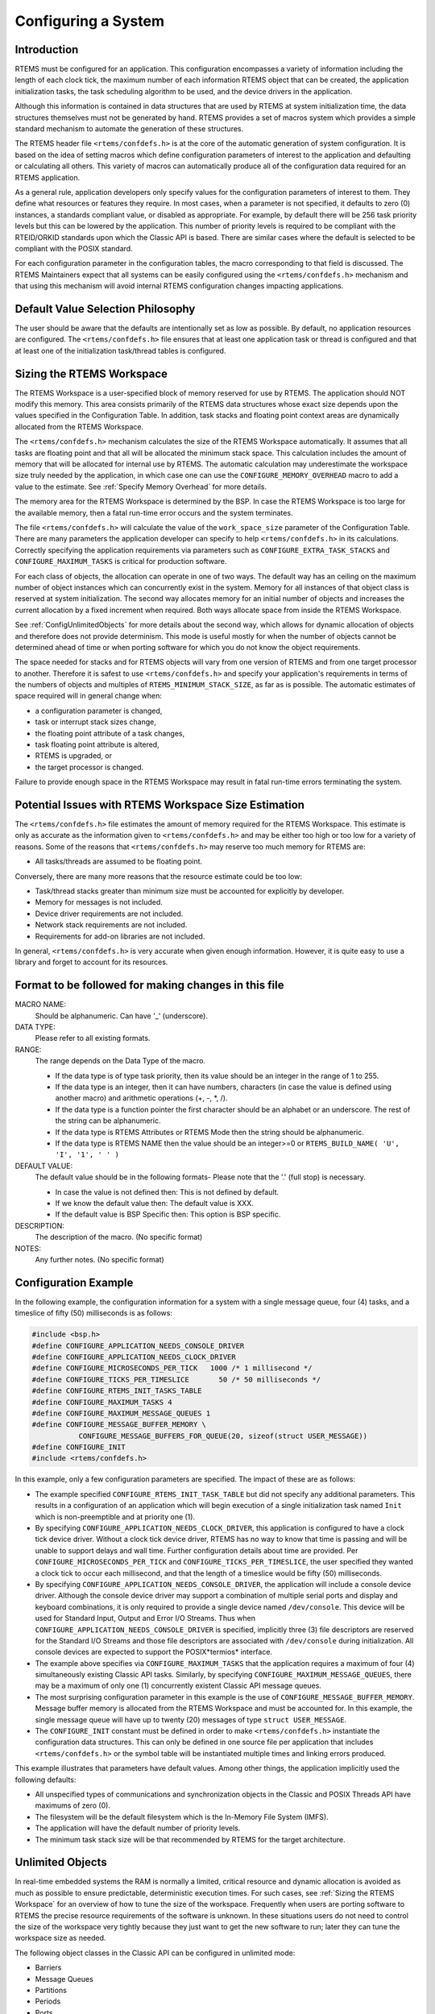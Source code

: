 .. SPDX-License-Identifier: CC-BY-SA-4.0

.. Copyright (C) 2011 Petr Benes
.. Copyright (C) 2010 Gedare Bloom
.. Copyright (C) 1988, 2008 On-Line Applications Research Corporation (OAR)

.. index:: configuring a system
.. _Configuring a System:

Configuring a System
********************

Introduction
============

RTEMS must be configured for an application.  This configuration encompasses a
variety of information including the length of each clock tick, the maximum
number of each information RTEMS object that can be created, the application
initialization tasks, the task scheduling algorithm to be used, and the device
drivers in the application.

Although this information is contained in data structures that are used by
RTEMS at system initialization time, the data structures themselves must not be
generated by hand. RTEMS provides a set of macros system which provides a
simple standard mechanism to automate the generation of these structures.

.. index:: confdefs.h
.. index:: <rtems/confdefs.h>

The RTEMS header file ``<rtems/confdefs.h>`` is at the core of the automatic
generation of system configuration. It is based on the idea of setting macros
which define configuration parameters of interest to the application and
defaulting or calculating all others. This variety of macros can automatically
produce all of the configuration data required for an RTEMS application.

.. sidebar: Trivia:

  The term ``confdefs`` is shorthand for a *Configuration Defaults*.

As a general rule, application developers only specify values for the
configuration parameters of interest to them. They define what resources or
features they require. In most cases, when a parameter is not specified, it
defaults to zero (0) instances, a standards compliant value, or disabled as
appropriate. For example, by default there will be 256 task priority levels but
this can be lowered by the application. This number of priority levels is
required to be compliant with the RTEID/ORKID standards upon which the Classic
API is based. There are similar cases where the default is selected to be
compliant with the POSIX standard.

For each configuration parameter in the configuration tables, the macro
corresponding to that field is discussed. The RTEMS Maintainers expect that all
systems can be easily configured using the ``<rtems/confdefs.h>`` mechanism and
that using this mechanism will avoid internal RTEMS configuration changes
impacting applications.

Default Value Selection Philosophy
==================================

The user should be aware that the defaults are intentionally set as low as
possible.  By default, no application resources are configured.  The
``<rtems/confdefs.h>`` file ensures that at least one application task or
thread is configured and that at least one of the initialization task/thread
tables is configured.

.. _Sizing the RTEMS Workspace:

Sizing the RTEMS Workspace
==========================

The RTEMS Workspace is a user-specified block of memory reserved for use by
RTEMS.  The application should NOT modify this memory.  This area consists
primarily of the RTEMS data structures whose exact size depends upon the values
specified in the Configuration Table.  In addition, task stacks and floating
point context areas are dynamically allocated from the RTEMS Workspace.

The ``<rtems/confdefs.h>`` mechanism calculates the size of the RTEMS Workspace
automatically.  It assumes that all tasks are floating point and that all will
be allocated the minimum stack space.  This calculation includes the amount of
memory that will be allocated for internal use by RTEMS. The automatic
calculation may underestimate the workspace size truly needed by the
application, in which case one can use the ``CONFIGURE_MEMORY_OVERHEAD`` macro
to add a value to the estimate. See :ref:`Specify Memory Overhead` for more
details.

The memory area for the RTEMS Workspace is determined by the BSP.  In case the
RTEMS Workspace is too large for the available memory, then a fatal run-time
error occurs and the system terminates.

The file ``<rtems/confdefs.h>`` will calculate the value of the
``work_space_size`` parameter of the Configuration Table. There are many
parameters the application developer can specify to help ``<rtems/confdefs.h>``
in its calculations.  Correctly specifying the application requirements via
parameters such as ``CONFIGURE_EXTRA_TASK_STACKS`` and
``CONFIGURE_MAXIMUM_TASKS`` is critical for production software.

For each class of objects, the allocation can operate in one of two ways.  The
default way has an ceiling on the maximum number of object instances which can
concurrently exist in the system. Memory for all instances of that object class
is reserved at system initialization.  The second way allocates memory for an
initial number of objects and increases the current allocation by a fixed
increment when required. Both ways allocate space from inside the RTEMS
Workspace.

See :ref:`ConfigUnlimitedObjects` for more details about the second way, which
allows for dynamic allocation of objects and therefore does not provide
determinism.  This mode is useful mostly for when the number of objects cannot
be determined ahead of time or when porting software for which you do not know
the object requirements.

The space needed for stacks and for RTEMS objects will vary from one version of
RTEMS and from one target processor to another.  Therefore it is safest to use
``<rtems/confdefs.h>`` and specify your application's requirements in terms of
the numbers of objects and multiples of ``RTEMS_MINIMUM_STACK_SIZE``, as far as
is possible. The automatic estimates of space required will in general change
when:

- a configuration parameter is changed,

- task or interrupt stack sizes change,

- the floating point attribute of a task changes,

- task floating point attribute is altered,

- RTEMS is upgraded, or

- the target processor is changed.

Failure to provide enough space in the RTEMS Workspace may result in fatal
run-time errors terminating the system.

Potential Issues with RTEMS Workspace Size Estimation
=====================================================

The ``<rtems/confdefs.h>`` file estimates the amount of memory required for the
RTEMS Workspace.  This estimate is only as accurate as the information given to
``<rtems/confdefs.h>`` and may be either too high or too low for a variety of
reasons.  Some of the reasons that ``<rtems/confdefs.h>`` may reserve too much
memory for RTEMS are:

- All tasks/threads are assumed to be floating point.

Conversely, there are many more reasons that the resource estimate could be too
low:

- Task/thread stacks greater than minimum size must be accounted for explicitly
  by developer.

- Memory for messages is not included.

- Device driver requirements are not included.

- Network stack requirements are not included.

- Requirements for add-on libraries are not included.

In general, ``<rtems/confdefs.h>`` is very accurate when given enough
information.  However, it is quite easy to use a library and forget to account
for its resources.

Format to be followed for making changes in this file
=====================================================

MACRO NAME:
  Should be alphanumeric. Can have '_' (underscore).

DATA TYPE:
  Please refer to all existing formats.

RANGE:
  The range depends on the Data Type of the macro.

  - If the data type is of type task priority, then its value should be an
    integer in the range of 1 to 255.

  - If the data type is an integer, then it can have numbers, characters (in
    case the value is defined using another macro) and arithmetic operations
    (+, -, \*, /).

  - If the data type is a function pointer the first character should be an
    alphabet or an underscore. The rest of the string can be alphanumeric.

  - If the data type is RTEMS Attributes or RTEMS Mode then the string should
    be alphanumeric.

  - If the data type is RTEMS NAME then the value should be an integer>=0 or
    ``RTEMS_BUILD_NAME( 'U', 'I', '1', ' ' )``

DEFAULT VALUE:
  The default value should be in the following formats- Please note that the
  '.' (full stop) is necessary.

  - In case the value is not defined then: This is not defined by default.

  - If we know the default value then: The default value is XXX.

  - If the default value is BSP Specific then: This option is BSP specific.

DESCRIPTION:
  The description of the macro. (No specific format)

NOTES:
  Any further notes. (No specific format)

Configuration Example
=====================

In the following example, the configuration information for a system with a
single message queue, four (4) tasks, and a timeslice of fifty (50)
milliseconds is as follows:

.. code-block:: c

    #include <bsp.h>
    #define CONFIGURE_APPLICATION_NEEDS_CONSOLE_DRIVER
    #define CONFIGURE_APPLICATION_NEEDS_CLOCK_DRIVER
    #define CONFIGURE_MICROSECONDS_PER_TICK   1000 /* 1 millisecond */
    #define CONFIGURE_TICKS_PER_TIMESLICE       50 /* 50 milliseconds */
    #define CONFIGURE_RTEMS_INIT_TASKS_TABLE
    #define CONFIGURE_MAXIMUM_TASKS 4
    #define CONFIGURE_MAXIMUM_MESSAGE_QUEUES 1
    #define CONFIGURE_MESSAGE_BUFFER_MEMORY \
               CONFIGURE_MESSAGE_BUFFERS_FOR_QUEUE(20, sizeof(struct USER_MESSAGE))
    #define CONFIGURE_INIT
    #include <rtems/confdefs.h>

In this example, only a few configuration parameters are specified. The impact
of these are as follows:

- The example specified ``CONFIGURE_RTEMS_INIT_TASK_TABLE`` but did not specify
  any additional parameters. This results in a configuration of an application
  which will begin execution of a single initialization task named ``Init``
  which is non-preemptible and at priority one (1).

- By specifying ``CONFIGURE_APPLICATION_NEEDS_CLOCK_DRIVER``, this application
  is configured to have a clock tick device driver. Without a clock tick device
  driver, RTEMS has no way to know that time is passing and will be unable to
  support delays and wall time. Further configuration details about time are
  provided. Per ``CONFIGURE_MICROSECONDS_PER_TICK`` and
  ``CONFIGURE_TICKS_PER_TIMESLICE``, the user specified they wanted a clock
  tick to occur each millisecond, and that the length of a timeslice would be
  fifty (50) milliseconds.

- By specifying ``CONFIGURE_APPLICATION_NEEDS_CONSOLE_DRIVER``, the application
  will include a console device driver. Although the console device driver may
  support a combination of multiple serial ports and display and keyboard
  combinations, it is only required to provide a single device named
  ``/dev/console``. This device will be used for Standard Input, Output and
  Error I/O Streams. Thus when ``CONFIGURE_APPLICATION_NEEDS_CONSOLE_DRIVER``
  is specified, implicitly three (3) file descriptors are reserved for the
  Standard I/O Streams and those file descriptors are associated with
  ``/dev/console`` during initialization. All console devices are expected to
  support the POSIX*termios* interface.

- The example above specifies via ``CONFIGURE_MAXIMUM_TASKS`` that the
  application requires a maximum of four (4) simultaneously existing Classic
  API tasks. Similarly, by specifying ``CONFIGURE_MAXIMUM_MESSAGE_QUEUES``,
  there may be a maximum of only one (1) concurrently existent Classic API
  message queues.

- The most surprising configuration parameter in this example is the use of
  ``CONFIGURE_MESSAGE_BUFFER_MEMORY``. Message buffer memory is allocated from
  the RTEMS Workspace and must be accounted for. In this example, the single
  message queue will have up to twenty (20) messages of type ``struct
  USER_MESSAGE``.

- The ``CONFIGURE_INIT`` constant must be defined in order to make
  ``<rtems/confdefs.h>`` instantiate the configuration data structures.  This
  can only be defined in one source file per application that includes
  ``<rtems/confdefs.h>`` or the symbol table will be instantiated multiple
  times and linking errors produced.

This example illustrates that parameters have default values. Among other
things, the application implicitly used the following defaults:

- All unspecified types of communications and synchronization objects in the
  Classic and POSIX Threads API have maximums of zero (0).

- The filesystem will be the default filesystem which is the In-Memory File
  System (IMFS).

- The application will have the default number of priority levels.

- The minimum task stack size will be that recommended by RTEMS for the target
  architecture.

.. _ConfigUnlimitedObjects:

Unlimited Objects
=================

In real-time embedded systems the RAM is normally a limited, critical resource
and dynamic allocation is avoided as much as possible to ensure predictable,
deterministic execution times. For such cases, see :ref:`Sizing the RTEMS
Workspace` for an overview of how to tune the size of the workspace.
Frequently when users are porting software to RTEMS the precise resource
requirements of the software is unknown. In these situations users do not need
to control the size of the workspace very tightly because they just want to get
the new software to run; later they can tune the workspace size as needed.

The following object classes in the Classic API can be configured in unlimited
mode:

- Barriers

- Message Queues

- Partitions

- Periods

- Ports

- Regions

- Semaphores

- Tasks

- Timers

Additionally, the following object classes from the POSIX API can be configured
in unlimited mode:

- Keys -- :c:func:`pthread_key_create`

- Key Value Pairs -- :c:func:`pthread_setspecific`

- Message Queues -- :c:func:`mq_open`

- Named Semaphores -- :c:func:`sem_open`

- Shared Memory -- :c:func:`shm_open`

- Threads -- :c:func:`pthread_create`

- Timers -- :c:func:`timer_create`

.. warning::

    The following object classes can *not* be configured in unlimited mode:

    - Drivers

    - File Descriptors

    - POSIX Queued Signals

    - User Extensions

Due to the memory requirements of unlimited objects it is strongly recommended
to use them only in combination with the unified work areas. See :ref:`Separate
or Unified Work Areas` for more information on unified work areas.

The following example demonstrates how the two simple configuration defines for
unlimited objects and unified works areas can replace many seperate
configuration defines for supported object classes:

.. code-block:: c

    #define CONFIGURE_APPLICATION_NEEDS_CLOCK_DRIVER
    #define CONFIGURE_APPLICATION_NEEDS_CONSOLE_DRIVER
    #define CONFIGURE_UNIFIED_WORK_AREAS
    #define CONFIGURE_UNLIMITED_OBJECTS
    #define CONFIGURE_RTEMS_INIT_TASKS_TABLE
    #define CONFIGURE_INIT
    #include <rtems/confdefs.h>

Users are cautioned that using unlimited objects is not recommended for
production software unless the dynamic growth is absolutely required. It is
generally considered a safer embedded systems programming practice to know the
system limits rather than experience an out of memory error at an arbitrary and
largely unpredictable time in the field.

.. index:: rtems_resource_unlimited

.. _ConfigUnlimitedObjectsClass:

Unlimited Objects by Class
--------------------------

When the number of objects is not known ahead of time, RTEMS provides an
auto-extending mode that can be enabled individually for each object type by
using the macro ``rtems_resource_unlimited``. This takes a value as a
parameter, and is used to set the object maximum number field in an API
Configuration table. The value is an allocation unit size. When RTEMS is
required to grow the object table it is grown by this size. The kernel will
return the object memory back to the RTEMS Workspace when an object is
destroyed. The kernel will only return an allocated block of objects to the
RTEMS Workspace if at least half the allocation size of free objects remain
allocated. RTEMS always keeps one allocation block of objects allocated. Here
is an example of using ``rtems_resource_unlimited``:

.. code-block:: c

    #define CONFIGURE_MAXIMUM_TASKS rtems_resource_unlimited(5)

.. index:: rtems_resource_is_unlimited
.. index:: rtems_resource_maximum_per_allocation

Object maximum specifications can be evaluated with the
``rtems_resource_is_unlimited`` and``rtems_resource_maximum_per_allocation``
macros.

.. _ConfigUnlimitedObjectsDefault:

Unlimited Objects by Default
----------------------------

To ease the burden of developers who are porting new software RTEMS also
provides the capability to make all object classes listed above operate in
unlimited mode in a simple manner. The application developer is only
responsible for enabling unlimited objects
(:ref:`CONFIGURE_UNLIMITED_OBJECTS`) and specifying the allocation size
(:ref:`CONFIGURE_UNLIMITED_ALLOCATION_SIZE`).

.. code-block:: c

    #define CONFIGURE_UNLIMITED_OBJECTS
    #define CONFIGURE_UNLIMITED_ALLOCATION_SIZE 5

General System Configuration
============================

This section defines the general system configuration options supported by
``<rtems/confdefs.h>``.

.. index:: CONFIGURE_EXTRA_TASK_STACKS
.. index:: memory for task tasks

.. _CONFIGURE_EXTRA_TASK_STACKS:

CONFIGURE_EXTRA_TASK_STACKS
---------------------------

CONSTANT:
    ``CONFIGURE_EXTRA_TASK_STACKS``

DATA TYPE:
    Unsigned integer (``size_t``).

RANGE:
    Undefined or positive.

DEFAULT VALUE:
    The default value is 0.

DESCRIPTION:
    This configuration parameter is set to the number of bytes the applications
    wishes to add to the task stack requirements calculated by
    ``<rtems/confdefs.h>``.

NOTES:
    This parameter is very important.  If the application creates tasks with
    stacks larger then the minimum, then that memory is NOT accounted for by
    ``<rtems/confdefs.h>``.

.. index:: CONFIGURE_INITIAL_EXTENSIONS

.. _CONFIGURE_INITIAL_EXTENSIONS:

CONFIGURE_INITIAL_EXTENSIONS
----------------------------

CONSTANT:
    ``CONFIGURE_INITIAL_EXTENSIONS``

DATA TYPE:
    List of user extension initializers (``rtems_extensions_table``).

RANGE:
    Undefined or a list of one or more user extensions.

DEFAULT VALUE:
    This is not defined by default.

DESCRIPTION:
    If ``CONFIGURE_INITIAL_EXTENSIONS`` is defined by the application, then
    this application specific set of initial extensions will be placed in the
    initial extension table.

NOTES:
    None.

.. index:: CONFIGURE_INTERRUPT_STACK_SIZE
.. index:: interrupt stack size

.. _CONFIGURE_INTERRUPT_STACK_SIZE:

CONFIGURE_INTERRUPT_STACK_SIZE
------------------------------

CONSTANT:
    ``CONFIGURE_INTERRUPT_STACK_SIZE``

DATA TYPE:
    Unsigned integer.

RANGE:
    Positive.

DEFAULT VALUE:
    The default value is ``BSP_INTERRUPT_STACK_SIZE`` in case it is defined,
    otherwise the default value is ``CPU_STACK_MINIMUM_SIZE``.

DESCRIPTION:
    The ``CONFIGURE_INTERRUPT_STACK_SIZE`` configuration option defines the
    size of an interrupt stack in bytes.

NOTES:
    The interrupt stack size must be aligned according to
    ``CPU_INTERRUPT_STACK_ALIGNMENT``.

    There is one interrupt stack available for each configured processor
    (:ref:`CONFIGURE_MAXIMUM_PROCESSORS <CONFIGURE_MAXIMUM_PROCESSORS>`).  The
    interrupt stack areas are statically allocated in a special linker section
    (``.rtemsstack.interrupt``).  The placement of this linker section is
    BSP-specific.

    Some BSPs use the interrupt stack as the initialization stack which is used
    to perform the sequential system initialization before the multithreading
    is started.

    The interrupt stacks are covered by the :ref:`stack checker
    <CONFIGURE_STACK_CHECKER_ENABLED>`.  However, using a too small interrupt
    stack size may still result in undefined behaviour.

    In releases before RTEMS 5.1 the default value was
    :ref:`CONFIGURE_MINIMUM_TASK_STACK_SIZE
    <CONFIGURE_MINIMUM_TASK_STACK_SIZE>` instead of ``CPU_STACK_MINIMUM_SIZE``.

.. index:: CONFIGURE_MAXIMUM_FILE_DESCRIPTORS
.. index:: maximum file descriptors

.. _CONFIGURE_MAXIMUM_FILE_DESCRIPTORS:

CONFIGURE_MAXIMUM_FILE_DESCRIPTORS
----------------------------------

CONSTANT:
    ``CONFIGURE_MAXIMUM_FILE_DESCRIPTORS``

DATA TYPE:
    Unsigned integer (``uint32_t``).

RANGE:
    Zero or positive.

DEFAULT VALUE:
    If ``CONFIGURE_APPLICATION_NEEDS_CONSOLE_DRIVER`` is defined, then the
    default value is 3, otherwise the default value is 0.  Three file
    descriptors allows RTEMS to support standard input, output, and error I/O
    streams on ``/dev/console``.

DESCRIPTION:
    This configuration parameter is set to the maximum number of file like
    objects that can be concurrently open.

NOTES:
    None.

.. index:: CONFIGURE_MAXIMUM_PRIORITY
.. index:: maximum priority
.. index:: number of priority levels

.. _CONFIGURE_MAXIMUM_PRIORITY:

CONFIGURE_MAXIMUM_PRIORITY
--------------------------

CONSTANT:
    ``CONFIGURE_MAXIMUM_PRIORITY``

DATA TYPE:
    Unsigned integer (``uint8_t``).

RANGE:
    Valid values for this configuration parameter must be one (1) less than
    than a power of two (2) between 4 and 256 inclusively.  In other words,
    valid values are 3, 7, 31, 63, 127, and 255.

DEFAULT VALUE:
    The default value is 255, because RTEMS must support 256 priority levels to
    be compliant with various standards. These priorities range from zero (0)
    to 255.

DESCRIPTION:
   This configuration parameter specified the maximum numeric priority of any
   task in the system and one less that the number of priority levels in the
   system.

   Reducing the number of priorities in the system reduces the amount of memory
   allocated from the RTEMS Workspace.

NOTES:
   The numerically greatest priority is the logically lowest priority in the
   system and will thus be used by the IDLE task.

   Priority zero (0) is reserved for internal use by RTEMS and is not available
   to applications.

   With some schedulers, reducing the number of priorities can reduce the
   amount of memory used by the scheduler. For example, the Deterministic
   Priority Scheduler (DPS) used by default uses three pointers of storage per
   priority level. Reducing the number of priorities from 256 levels to
   sixteen (16) can reduce memory usage by about three (3) kilobytes.

.. index:: CONFIGURE_MAXIMUM_PROCESSORS

.. _CONFIGURE_MAXIMUM_PROCESSORS:

CONFIGURE_MAXIMUM_PROCESSORS
----------------------------

CONSTANT:
    ``CONFIGURE_MAXIMUM_PROCESSORS``

DATA TYPE:
    Unsigned integer (``uint32_t``).

RANGE:
    Positive.

DEFAULT VALUE:
    The default value is 1.

DESCRIPTION:
    ``CONFIGURE_MAXIMUM_PROCESSORS`` must be set to the maximum number of
    processors an application intends to use.  The number of actually available
    processors depends on the hardware and may be less.  It is recommended to
    use the smallest value suitable for the application in order to save
    memory.  Each processor needs an idle thread and interrupt stack for
    example.

NOTES:
    If there are more processors available than configured, the rest will be
    ignored.  This configuration define is ignored in uniprocessor
    configurations.

.. index:: CONFIGURE_MAXIMUM_THREAD_NAME_SIZE
.. index:: maximum thread name size

.. _CONFIGURE_MAXIMUM_THREAD_NAME_SIZE:

CONFIGURE_MAXIMUM_THREAD_NAME_SIZE
----------------------------------

CONSTANT:
    ``CONFIGURE_MAXIMUM_THREAD_NAME_SIZE``

DATA TYPE:
    Unsigned integer (``size_t``).

RANGE:
    No restrictions.

DEFAULT VALUE:
    The default value is 16.  This value was chosen for Linux compatibility,
    see
    `PTHREAD_SETNAME_NP(3) <http://man7.org/linux/man-pages/man3/pthread_setname_np.3.html>`_.

DESCRIPTION:
   This configuration parameter specifies the maximum thread name size
   including the terminating `NUL` character.

NOTE:
   The size of the thread control block is increased by the maximum thread name
   size.  This configuration option is available since RTEMS 5.1.

.. index:: CONFIGURE_MEMORY_OVERHEAD

.. _CONFIGURE_MEMORY_OVERHEAD:

CONFIGURE_MEMORY_OVERHEAD
-------------------------

CONSTANT:
    ``CONFIGURE_MEMORY_OVERHEAD``

DATA TYPE:
    Unsigned integer (``size_t``).

RANGE:
    Zero or positive.

DEFAULT VALUE:
    The default value is 0.

DESCRIPTION:
    This parameter is set to the number of kilobytes the application wishes to
    add to the requirements calculated by ``<rtems/confdefs.h>``.

NOTES:
    This configuration parameter should only be used when it is suspected that
    a bug in ``<rtems/confdefs.h>`` has resulted in an underestimation.
    Typically the memory allocation will be too low when an application does
    not account for all message queue buffers or task stacks.

.. index:: CONFIGURE_MICROSECONDS_PER_TICK
.. index:: tick quantum

.. _CONFIGURE_MICROSECONDS_PER_TICK:

CONFIGURE_MICROSECONDS_PER_TICK
-------------------------------

CONSTANT:
    ``CONFIGURE_MICROSECONDS_PER_TICK``

DATA TYPE:
    Unsigned integer (``uint32_t``).

RANGE:
    Positive.

DEFAULT VALUE:
    This is not defined by default. When not defined, the clock tick quantum is
    configured to be 10,000 microseconds which is ten (10) milliseconds.

DESCRIPTION:
    This constant is  used to specify the length of time between clock ticks.

    When the clock tick quantum value is too low, the system will spend so much
    time processing clock ticks that it does not have processing time available
    to perform application work. In this case, the system will become
    unresponsive.

    The lowest practical time quantum varies widely based upon the speed of the
    target hardware and the architectural overhead associated with
    interrupts. In general terms, you do not want to configure it lower than is
    needed for the application.

    The clock tick quantum should be selected such that it all blocking and
    delay times in the application are evenly divisible by it. Otherwise,
    rounding errors will be introduced which may negatively impact the
    application.

NOTES:
    This configuration parameter has no impact if the Clock Tick Device driver
    is not configured.

    There may be BSP specific limits on the resolution or maximum value of a
    clock tick quantum.

.. index:: CONFIGURE_MINIMUM_TASK_STACK_SIZE
.. index:: minimum task stack size

.. _CONFIGURE_MINIMUM_TASK_STACK_SIZE:

CONFIGURE_MINIMUM_TASK_STACK_SIZE
---------------------------------

CONSTANT:
    ``CONFIGURE_MINIMUM_TASK_STACK_SIZE``

DATA TYPE:
    Unsigned integer (``uint32_t``).

RANGE:
    Positive.

DEFAULT VALUE:
    The default value is architecture-specific.

DESCRIPTION:
    This configuration parameter defines the minimum stack size in bytes for
    every user task or thread in the system.

NOTES:
    Adjusting this parameter should be done with caution.  Examining the actual
    stack usage using the stack checker usage reporting facility is recommended
    (see also :ref:`CONFIGURE_STACK_CHECKER_ENABLED <CONFIGURE_STACK_CHECKER_ENABLED>`).

    This parameter can be used to lower the minimum from that recommended. This
    can be used in low memory systems to reduce memory consumption for
    stacks. However, this must be done with caution as it could increase the
    possibility of a blown task stack.

    This parameter can be used to increase the minimum from that
    recommended. This can be used in higher memory systems to reduce the risk
    of stack overflow without performing analysis on actual consumption.

    By default, this configuration parameter defines also the minimum stack
    size of POSIX threads.  This can be changed with the
    :ref:`CONFIGURE_MINIMUM_POSIX_THREAD_STACK_SIZE <CONFIGURE_MINIMUM_POSIX_THREAD_STACK_SIZE>`
    configuration option.

    In releases before RTEMS 5.1 the ``CONFIGURE_MINIMUM_TASK_STACK_SIZE`` was
    used to define the default value of :ref:`CONFIGURE_INTERRUPT_STACK_SIZE
    <CONFIGURE_INTERRUPT_STACK_SIZE>`.

.. index:: CONFIGURE_STACK_CHECKER_ENABLED

.. _CONFIGURE_STACK_CHECKER_ENABLED:

CONFIGURE_STACK_CHECKER_ENABLED
-------------------------------

CONSTANT:
    ``CONFIGURE_STACK_CHECKER_ENABLED``

DATA TYPE:
    Boolean feature macro.

RANGE:
    Defined or undefined.

DEFAULT VALUE:
    This is not defined by default, and thus stack checking is disabled.

DESCRIPTION:
    This configuration parameter is defined when the application wishes to
    enable run-time stack bounds checking.

NOTES:
    In 4.9 and older, this configuration parameter was named ``STACK_CHECKER_ON``.

    This increases the time required to create tasks as well as adding overhead
    to each context switch.

.. index:: CONFIGURE_TICKS_PER_TIMESLICE
.. index:: ticks per timeslice

.. _CONFIGURE_TICKS_PER_TIMESLICE:

CONFIGURE_TICKS_PER_TIMESLICE
-----------------------------

CONSTANT:
    ``CONFIGURE_TICKS_PER_TIMESLICE``

DATA TYPE:
    Unsigned integer (``uint32_t``).

RANGE:
    Positive.

DEFAULT VALUE:
    The default value is 50.

DESCRIPTION:
    This configuration parameter specifies the length of the timeslice quantum
    in ticks for each task.

NOTES:
    This configuration parameter has no impact if the Clock Tick Device driver
    is not configured.

.. index:: CONFIGURE_UNIFIED_WORK_AREAS
.. index:: unified work areas
.. index:: separate work areas
.. index:: RTEMS Workspace
.. index:: C Program Heap

.. _CONFIGURE_UNIFIED_WORK_AREAS:

CONFIGURE_UNIFIED_WORK_AREAS
----------------------------

CONSTANT:
    ``CONFIGURE_UNIFIED_WORK_AREAS``

DATA TYPE:
    Boolean feature macro.

RANGE:
    Defined or undefined.

DEFAULT VALUE:
    This is not defined by default, which specifies that the C Program Heap and
    the RTEMS Workspace will be separate.

DESCRIPTION:
    When defined, the C Program Heap and the RTEMS Workspace will be one pool
    of memory.

    When not defined, there will be separate memory pools for the RTEMS
    Workspace and C Program Heap.

NOTES:
    Having separate pools does have some advantages in the event a task blows a
    stack or writes outside its memory area. However, in low memory systems the
    overhead of the two pools plus the potential for unused memory in either
    pool is very undesirable.

    In high memory environments, this is desirable when you want to use the
    RTEMS "unlimited" objects option.  You will be able to create objects until
    you run out of all available memory rather then just until you run out of
    RTEMS Workspace.

.. _CONFIGURE_UNLIMITED_ALLOCATION_SIZE:

CONFIGURE_UNLIMITED_ALLOCATION_SIZE
-----------------------------------

CONSTANT:
    ``CONFIGURE_UNLIMITED_ALLOCATION_SIZE``

DATA TYPE:
    Unsigned integer (``uint32_t``).

RANGE:
    Positive.

DEFAULT VALUE:
    If not defined and ``CONFIGURE_UNLIMITED_OBJECTS`` is defined, the default
    value is eight (8).

DESCRIPTION:
    ``CONFIGURE_UNLIMITED_ALLOCATION_SIZE`` provides an allocation size to use
    for ``rtems_resource_unlimited`` when using
    ``CONFIGURE_UNLIMITED_OBJECTS``.

NOTES:
    By allowing users to declare all resources as being unlimited the user can
    avoid identifying and limiting the resources
    used. ``CONFIGURE_UNLIMITED_OBJECTS`` does not support varying the
    allocation sizes for different objects; users who want that much control
    can define the ``rtems_resource_unlimited`` macros themselves.

.. index:: CONFIGURE_UNLIMITED_OBJECTS

.. _CONFIGURE_UNLIMITED_OBJECTS:

CONFIGURE_UNLIMITED_OBJECTS
---------------------------

CONSTANT:
    ``CONFIGURE_UNLIMITED_OBJECTS``

DATA TYPE:
    Boolean feature macro.

RANGE:
    Defined or undefined.

DEFAULT VALUE:
    This is not defined by default.

DESCRIPTION:
    ``CONFIGURE_UNLIMITED_OBJECTS`` enables ``rtems_resource_unlimited`` mode
    for Classic API and POSIX API objects that do not already have a specific
    maximum limit defined.

NOTES:
    When using unlimited objects, it is common practice to also specify
    ``CONFIGURE_UNIFIED_WORK_AREAS`` so the system operates with a single pool
    of memory for both RTEMS and application memory allocations.

.. index:: CONFIGURE_VERBOSE_SYSTEM_INITIALIZATION

.. _CONFIGURE_VERBOSE_SYSTEM_INITIALIZATION:

CONFIGURE_VERBOSE_SYSTEM_INITIALIZATION
---------------------------------------

CONSTANT:
    ``CONFIGURE_VERBOSE_SYSTEM_INITIALIZATION``

DATA TYPE:
    Boolean feature macro.

RANGE:
    Defined or undefined.

DEFAULT VALUE:
    This is not defined by default, and thus the system initialization is
    quiet.

DESCRIPTION:
    This configuration option enables to print some information during system
    initialization.

NOTES:
    You may use this feature to debug system initialization issues.  The
    printk() function is used to print the information.

.. index:: CONFIGURE_ZERO_WORKSPACE_AUTOMATICALLY
.. index:: clear C Program Heap
.. index:: clear RTEMS Workspace
.. index:: zero C Program Heap
.. index:: zero RTEMS Workspace

.. _CONFIGURE_ZERO_WORKSPACE_AUTOMATICALLY:

CONFIGURE_ZERO_WORKSPACE_AUTOMATICALLY
--------------------------------------

CONSTANT:
    ``CONFIGURE_ZERO_WORKSPACE_AUTOMATICALLY``

DATA TYPE:
    Boolean feature macro.

RANGE:
    Defined or undefined.

DEFAULT VALUE:
    This is not defined by default, unless overridden by the BSP.  The default
    is *NOT* to zero out the RTEMS Workspace or C Program Heap.

DESCRIPTION:
    This macro indicates whether RTEMS should zero the RTEMS Workspace and C
    Program Heap as part of its initialization.  If defined, the memory regions
    are zeroed.  Otherwise, they are not.

NOTES:
    Zeroing memory can add significantly to system boot time. It is not
    necessary for RTEMS but is often assumed by support libraries.

Classic API Configuration
=========================

This section defines the Classic API related system configuration parameters
supported by ``<rtems/confdefs.h>``.

.. index:: CONFIGURE_MAXIMUM_TASKS

.. _CONFIGURE_MAXIMUM_TASKS:

CONFIGURE_MAXIMUM_TASKS
-----------------------

CONSTANT:
    ``CONFIGURE_MAXIMUM_TASKS``

DATA TYPE:
    Unsigned integer (``uint32_t``).

RANGE:
    Zero or positive.

DEFAULT VALUE:
    The default value is ``0``.

DESCRIPTION:
    ``CONFIGURE_MAXIMUM_TASKS`` is the maximum number of Classic API Tasks that
    can be concurrently active.

NOTES:
    This object class can be configured in unlimited allocation mode.

    The calculations for the required memory in the RTEMS Workspace for tasks
    assume that each task has a minimum stack size and has floating point
    support enabled.  The configuration parameter
    ``CONFIGURE_EXTRA_TASK_STACKS`` is used to specify task stack requirements
    *ABOVE* the minimum size required.  See :ref:`Reserve Task/Thread Stack
    Memory Above Minimum` for more information about
    ``CONFIGURE_EXTRA_TASK_STACKS``.

    The maximum number of POSIX threads is specified by
    :ref:`CONFIGURE_MAXIMUM_POSIX_THREADS <CONFIGURE_MAXIMUM_POSIX_THREADS>`.

    A future enhancement to ``<rtems/confdefs.h>`` could be to eliminate the
    assumption that all tasks have floating point enabled. This would require
    the addition of a new configuration parameter to specify the number of
    tasks which enable floating point support.

.. COMMENT: XXX - Add xref to CONFIGURE_MAXIMUM_POSIX_THREADS.

.. index:: CONFIGURE_MAXIMUM_TIMERS

.. _CONFIGURE_MAXIMUM_TIMERS:

CONFIGURE_MAXIMUM_TIMERS
------------------------

CONSTANT:
    ``CONFIGURE_MAXIMUM_TIMERS``

DATA TYPE:
    Unsigned integer (``uint32_t``).

RANGE:
    Zero or positive.

DEFAULT VALUE:
    The default value is 0.

DESCRIPTION:
    ``CONFIGURE_MAXIMUM_TIMERS`` is the maximum number of Classic API Timers
    that can be concurrently active.

NOTES:
    This object class can be configured in unlimited allocation mode.

.. index:: CONFIGURE_MAXIMUM_SEMAPHORES

.. _CONFIGURE_MAXIMUM_SEMAPHORES:

CONFIGURE_MAXIMUM_SEMAPHORES
----------------------------

CONSTANT:
    ``CONFIGURE_MAXIMUM_SEMAPHORES``

DATA TYPE:
    Unsigned integer (``uint32_t``).

RANGE:
    Zero or positive.

DEFAULT VALUE:
    The default value is 0.

DESCRIPTION:
    ``CONFIGURE_MAXIMUM_SEMAPHORES`` is the maximum number of Classic API
    Semaphores that can be concurrently active.

NOTES:
    This object class can be configured in unlimited allocation mode.

    In SMP configurations, the size of a Semaphore Control Block depends on the
    scheduler count (see :ref:`ConfigurationSchedulerTable`).  The semaphores
    using the :ref:`MrsP` need a ceiling priority per scheduler.

.. index:: CONFIGURE_MAXIMUM_MESSAGE_QUEUES

.. _CONFIGURE_MAXIMUM_MESSAGE_QUEUES:

CONFIGURE_MAXIMUM_MESSAGE_QUEUES
--------------------------------

CONSTANT:
    ``CONFIGURE_MAXIMUM_MESSAGE_QUEUES``

DATA TYPE:
    Unsigned integer (``uint32_t``).

RANGE:
    Zero or positive.

DEFAULT VALUE:
    The default value is 0.

DESCRIPTION:
    ``CONFIGURE_MAXIMUM_MESSAGE_QUEUES`` is the maximum number of Classic API
    Message Queues that can be concurrently active.

NOTES:
    This object class can be configured in unlimited allocation mode.

.. index:: CONFIGURE_MAXIMUM_BARRIERS

.. _CONFIGURE_MAXIMUM_BARRIERS:

CONFIGURE_MAXIMUM_BARRIERS
--------------------------

CONSTANT:
    ``CONFIGURE_MAXIMUM_BARRIERS``

DATA TYPE:
    Unsigned integer (``uint32_t``).

RANGE:
    Zero or positive.

DEFAULT VALUE:
    The default value is 0.

DESCRIPTION:
    ``CONFIGURE_MAXIMUM_BARRIERS`` is the maximum number of Classic API
    Barriers that can be concurrently active.

NOTES:
    This object class can be configured in unlimited allocation mode.

.. index:: CONFIGURE_MAXIMUM_PERIODS

.. _CONFIGURE_MAXIMUM_PERIODS:

CONFIGURE_MAXIMUM_PERIODS
-------------------------

CONSTANT:
    ``CONFIGURE_MAXIMUM_PERIODS``

DATA TYPE:
    Unsigned integer (``uint32_t``).

RANGE:
    Zero or positive.

DEFAULT VALUE:
    The default value is 0.

DESCRIPTION:
    ``CONFIGURE_MAXIMUM_PERIODS`` is the maximum number of Classic API Periods
    that can be concurrently active.

NOTES:
    This object class can be configured in unlimited allocation mode.

.. index:: CONFIGURE_MAXIMUM_PARTITIONS

.. _CONFIGURE_MAXIMUM_PARTITIONS:

CONFIGURE_MAXIMUM_PARTITIONS
----------------------------

CONSTANT:
    ``CONFIGURE_MAXIMUM_PARTITIONS``

DATA TYPE:
    Unsigned integer (``uint32_t``).

RANGE:
    Zero or positive.

DEFAULT VALUE:
    The default value is 0.

DESCRIPTION:
    ``CONFIGURE_MAXIMUM_PARTITIONS`` is the maximum number of Classic API
    Partitions that can be concurrently active.

NOTES:
    This object class can be configured in unlimited allocation mode.

.. index:: CONFIGURE_MAXIMUM_REGIONS

.. _CONFIGURE_MAXIMUM_REGIONS:

CONFIGURE_MAXIMUM_REGIONS
-------------------------

CONSTANT:
    ``CONFIGURE_MAXIMUM_REGIONS``

DATA TYPE:
    Unsigned integer (``uint32_t``).

RANGE:
    Zero or positive.

DEFAULT VALUE:
    The default value is 0.

DESCRIPTION:
    ``CONFIGURE_MAXIMUM_REGIONS`` is the maximum number of Classic API Regions
    that can be concurrently active.

NOTES:
    None.

.. index:: CONFIGURE_MAXIMUM_PORTS

.. _CONFIGURE_MAXIMUM_PORTS:

CONFIGURE_MAXIMUM_PORTS
-----------------------

CONSTANT:
    ``CONFIGURE_MAXIMUM_PORTS``

DATA TYPE:
    Unsigned integer (``uint32_t``).

RANGE:
    Zero or positive.

DEFAULT VALUE:
    The default value is 0.

DESCRIPTION:
    ``CONFIGURE_MAXIMUM_PORTS`` is the maximum number of Classic API Ports that
    can be concurrently active.

NOTES:
    This object class can be configured in unlimited allocation mode.

.. index:: CONFIGURE_MAXIMUM_USER_EXTENSIONS

.. _CONFIGURE_MAXIMUM_USER_EXTENSIONS:

CONFIGURE_MAXIMUM_USER_EXTENSIONS
---------------------------------

CONSTANT:
    ``CONFIGURE_MAXIMUM_USER_EXTENSIONS``

DATA TYPE:
    Unsigned integer (``uint32_t``).

RANGE:
    Zero or positive.

DEFAULT VALUE:
    The default value is 0.

DESCRIPTION:
    ``CONFIGURE_MAXIMUM_USER_EXTENSIONS`` is the maximum number of Classic API
    User Extensions that can be concurrently active.

NOTES:
    This object class can be configured in unlimited allocation mode.

Classic API Initialization Tasks Table Configuration
====================================================

The ``<rtems/confdefs.h>`` configuration system can automatically generate an
Initialization Tasks Table named ``Initialization_tasks`` with a single entry.
The following parameters control the generation of that table.

.. index:: CONFIGURE_RTEMS_INIT_TASKS_TABLE

.. _CONFIGURE_RTEMS_INIT_TASKS_TABLE:

CONFIGURE_RTEMS_INIT_TASKS_TABLE
--------------------------------

CONSTANT:
    ``CONFIGURE_RTEMS_INIT_TASKS_TABLE``

DATA TYPE:
    Boolean feature macro.

RANGE:
    Defined or undefined.

DEFAULT VALUE:
    This is not defined by default.

DESCRIPTION:
    ``CONFIGURE_RTEMS_INIT_TASKS_TABLE`` is defined if the user wishes to use a
    Classic RTEMS API Initialization Task Table. The table built by
    ``<rtems/confdefs.h>`` specifies the parameters for a single task. This is
    sufficient for applications which initialization the system from a single
    task.

    By default, this field is not defined as the user MUST select their own API
    for initialization tasks.

NOTES:
    The application may choose to use the initialization tasks or threads table
    from another API.

    A compile time error will be generated if the user does not configure any
    initialization tasks or threads.

.. index:: CONFIGURE_INIT_TASK_ENTRY_POINT

.. _CONFIGURE_INIT_TASK_ENTRY_POINT:

CONFIGURE_INIT_TASK_ENTRY_POINT
-------------------------------

CONSTANT:
    ``CONFIGURE_INIT_TASK_ENTRY_POINT``

DATA TYPE:
    Task entry function pointer (``rtems_task_entry``).

RANGE:
    Valid task entry function pointer.

DEFAULT VALUE:
    The default value is ``Init``.

DESCRIPTION:
    ``CONFIGURE_INIT_TASK_ENTRY_POINT`` is the entry point (a.k.a. function
    name) of the single initialization task defined by the Classic API
    Initialization Tasks Table.

NOTES:
    The user must implement the function ``Init`` or the function name provided
    in this configuration parameter.

.. index:: CONFIGURE_INIT_TASK_NAME

.. _CONFIGURE_INIT_TASK_NAME:

CONFIGURE_INIT_TASK_NAME
------------------------

CONSTANT:
    ``CONFIGURE_INIT_TASK_NAME``

DATA TYPE:
    RTEMS Name (``rtems_name``).

RANGE:
    Any value.

DEFAULT VALUE:
    The default value is ``rtems_build_name( 'U', 'I', '1', ' ' )``.

DESCRIPTION:
    ``CONFIGURE_INIT_TASK_NAME`` is the name of the single initialization task
    defined by the Classic API Initialization Tasks Table.

NOTES:
    None.

.. index:: CONFIGURE_INIT_TASK_STACK_SIZE

.. _CONFIGURE_INIT_TASK_STACK_SIZE:

CONFIGURE_INIT_TASK_STACK_SIZE
------------------------------

CONSTANT:
    ``CONFIGURE_INIT_TASK_STACK_SIZE``

DATA TYPE:
    Unsigned integer (``size_t``).

RANGE:
    Zero or positive.

DEFAULT VALUE:
    The default value is RTEMS_MINIMUM_STACK_SIZE.

DESCRIPTION:
    ``CONFIGURE_INIT_TASK_STACK_SIZE`` is the stack size of the single
    initialization task defined by the Classic API Initialization Tasks Table.

NOTES:
    If the stack size specified is greater than the configured minimum, it must
    be accounted for in ``CONFIGURE_EXTRA_TASK_STACKS``.  See :ref:`Reserve
    Task/Thread Stack Memory Above Minimum` for more information about
    ``CONFIGURE_EXTRA_TASK_STACKS``.

.. index:: CONFIGURE_INIT_TASK_PRIORITY

.. _CONFIGURE_INIT_TASK_PRIORITY:

CONFIGURE_INIT_TASK_PRIORITY
----------------------------

CONSTANT:
    ``CONFIGURE_INIT_TASK_PRIORITY``

DATA TYPE:
    RTEMS Task Priority (``rtems_task_priority``).

RANGE:
    One (1) to CONFIGURE_MAXIMUM_PRIORITY.

DEFAULT VALUE:
    The default value is 1, which is the highest priority in the Classic API.

DESCRIPTION:
    ``CONFIGURE_INIT_TASK_PRIORITY`` is the initial priority of the single
    initialization task defined by the Classic API Initialization Tasks Table.

NOTES:
    None.


.. index:: CONFIGURE_INIT_TASK_ATTRIBUTES

.. _CONFIGURE_INIT_TASK_ATTRIBUTES:

CONFIGURE_INIT_TASK_ATTRIBUTES
------------------------------

CONSTANT:
    ``CONFIGURE_INIT_TASK_ATTRIBUTES``

DATA TYPE:
    RTEMS Attributes (``rtems_attribute``).

RANGE:
    Valid task attribute sets.

DEFAULT VALUE:
    The default value is ``RTEMS_DEFAULT_ATTRIBUTES``.

DESCRIPTION:
    ``CONFIGURE_INIT_TASK_ATTRIBUTES`` is the task attributes of the single
    initialization task defined by the Classic API Initialization Tasks Table.

NOTES:
    None.

.. index:: CONFIGURE_INIT_TASK_INITIAL_MODES

.. _CONFIGURE_INIT_TASK_INITIAL_MODES:

CONFIGURE_INIT_TASK_INITIAL_MODES
---------------------------------

CONSTANT:
    ``CONFIGURE_INIT_TASK_INITIAL_MODES``

DATA TYPE:
    RTEMS Mode (``rtems_mode``).

RANGE:
    Valid task mode sets.

DEFAULT VALUE:
    The default value is ``RTEMS_NO_PREEMPT``.

DESCRIPTION:
    ``CONFIGURE_INIT_TASK_INITIAL_MODES`` is the initial execution mode of the
    single initialization task defined by the Classic API Initialization Tasks
    Table.

NOTES:
    None.

.. index:: CONFIGURE_INIT_TASK_ARGUMENTS

.. _CONFIGURE_INIT_TASK_ARGUMENTS:

CONFIGURE_INIT_TASK_ARGUMENTS
-----------------------------

CONSTANT:
    ``CONFIGURE_INIT_TASK_ARGUMENTS``

DATA TYPE:
    RTEMS Task Argument (``rtems_task_argument``).

RANGE:
    Complete range of the type.

DEFAULT VALUE:
    The default value is 0.

DESCRIPTION:
    ``CONFIGURE_INIT_TASK_ARGUMENTS`` is the task argument of the single
    initialization task defined by the Classic API Initialization Tasks Table.

NOTES:
    None.

.. index:: CONFIGURE_HAS_OWN_INIT_TASK_TABLE

.. _CONFIGURE_HAS_OWN_INIT_TASK_TABLE:

CONFIGURE_HAS_OWN_INIT_TASK_TABLE
---------------------------------

CONSTANT:
    ``CONFIGURE_HAS_OWN_INIT_TASK_TABLE``

DATA TYPE:
    Boolean feature macro.

RANGE:
    Defined or undefined.

DEFAULT VALUE:
    This is not defined by default.

DESCRIPTION:
    ``CONFIGURE_HAS_OWN_INIT_TASK_TABLE`` is defined if the user wishes to
    define their own Classic API Initialization Tasks Table.  This table should
    be named ``Initialization_tasks``.

NOTES:
    This is a seldom used configuration parameter. The most likely use case is
    when an application desires to have more than one initialization task.

POSIX API Configuration
=======================

The parameters in this section are used to configure resources for the POSIX
API supported by RTEMS.  Most POSIX API objects are available by default since
RTEMS 5.1.  The queued signals and timers are only available if RTEMS was built
with the ``--enable-posix`` build configuration option.

.. index:: CONFIGURE_MAXIMUM_POSIX_KEYS

.. _CONFIGURE_MAXIMUM_POSIX_KEYS:

CONFIGURE_MAXIMUM_POSIX_KEYS
----------------------------

CONSTANT:
    ``CONFIGURE_MAXIMUM_POSIX_KEYS``

DATA TYPE:
    Unsigned integer (``uint32_t``).

RANGE:
    Zero or positive.

DEFAULT VALUE:
    The default value is 0.

DESCRIPTION:
    ``CONFIGURE_MAXIMUM_POSIX_KEYS`` is the maximum number of POSIX API Keys
    that can be concurrently active.

NOTES:
    This object class can be configured in unlimited allocation mode.

.. index:: CONFIGURE_MAXIMUM_POSIX_KEY_VALUE_PAIRS

.. _CONFIGURE_MAXIMUM_POSIX_KEY_VALUE_PAIRS

CONFIGURE_MAXIMUM_POSIX_KEY_VALUE_PAIRS
---------------------------------------

CONSTANT:
    ``CONFIGURE_MAXIMUM_POSIX_KEY_VALUE_PAIRS``

DATA TYPE:
    Unsigned integer (``uint32_t``).

RANGE:
    Zero or positive.

DEFAULT VALUE:
    The default value is
    :ref:`CONFIGURE_MAXIMUM_POSIX_KEYS <CONFIGURE_MAXIMUM_POSIX_KEYS>` *
    :ref:`CONFIGURE_MAXIMUM_TASKS <CONFIGURE_MAXIMUM_TASKS>` +
    :ref:`CONFIGURE_MAXIMUM_POSIX_THREADS <CONFIGURE_MAXIMUM_POSIX_THREADS>`.

DESCRIPTION:
    ``CONFIGURE_MAXIMUM_POSIX_KEY_VALUE_PAIRS`` is the maximum number of key
    value pairs used by POSIX API Keys that can be concurrently active.

NOTES:
    This object class can be configured in unlimited allocation mode.

    A key value pair is created by :c:func:`pthread_setspecific` if the value
    is not :c:macro:`NULL`, otherwise it is deleted.

.. index:: CONFIGURE_MAXIMUM_POSIX_MESSAGE_QUEUES

.. _CONFIGURE_MAXIMUM_POSIX_MESSAGE_QUEUES:

CONFIGURE_MAXIMUM_POSIX_MESSAGE_QUEUES
--------------------------------------

CONSTANT:
    ``CONFIGURE_MAXIMUM_POSIX_MESSAGE_QUEUES``

DATA TYPE:
    Unsigned integer (``uint32_t``).

RANGE:
    Zero or positive.

DEFAULT VALUE:
    The default value is 0.

DESCRIPTION:
    ``CONFIGURE_MAXIMUM_POSIX_MESSAGE_QUEUES`` is the maximum number of POSIX
    API Message Queues that can be concurrently active.

NOTES:
    This object class can be configured in unlimited allocation mode.

.. index:: CONFIGURE_MAXIMUM_POSIX_QUEUED_SIGNALS

.. _CONFIGURE_MAXIMUM_POSIX_QUEUED_SIGNALS:

CONFIGURE_MAXIMUM_POSIX_QUEUED_SIGNALS
--------------------------------------

CONSTANT:
    ``CONFIGURE_MAXIMUM_POSIX_QUEUED_SIGNALS``

DATA TYPE:
    Unsigned integer (``uint32_t``).

RANGE:
    Zero or positive.

DEFAULT VALUE:
    The default value is 0.

DESCRIPTION:
    ``CONFIGURE_MAXIMUM_POSIX_QUEUED_SIGNALS`` is the maximum number of POSIX
    API Queued Signals that can be concurrently active.

NOTES:
    Unlimited objects are not available for queued signals.

    Queued signals are only available if RTEMS was built with the
    ``--enable-posix`` build configuration option.

.. index:: CONFIGURE_MAXIMUM_POSIX_SEMAPHORES

.. _CONFIGURE_MAXIMUM_POSIX_SEMAPHORES:

CONFIGURE_MAXIMUM_POSIX_SEMAPHORES
----------------------------------

CONSTANT:
    ``CONFIGURE_MAXIMUM_POSIX_SEMAPHORES``

DATA TYPE:
    Unsigned integer (``uint32_t``).

RANGE:
    Zero or positive.

DEFAULT VALUE:
    The default value is 0.

DESCRIPTION:
    ``CONFIGURE_MAXIMUM_POSIX_SEMAPHORES`` is the maximum number of POSIX API
    Named Semaphores that can be concurrently active.

NOTES:
    This object class can be configured in unlimited allocation mode.

    Named semaphores are created with ``sem_open()``.  Semaphores initialized
    with ``sem_init()`` are not affected by this configuration option since the
    storage space for these semaphores is user-provided.

.. index:: CONFIGURE_MAXIMUM_POSIX_TIMERS

.. _CONFIGURE_MAXIMUM_POSIX_TIMERS:

CONFIGURE_MAXIMUM_POSIX_TIMERS
------------------------------

CONSTANT:
    ``CONFIGURE_MAXIMUM_POSIX_TIMERS``

DATA TYPE:
    Unsigned integer (``uint32_t``).

RANGE:
    Zero or positive.

DEFAULT VALUE:
    The default value is 0.

DESCRIPTION:
    ``CONFIGURE_MAXIMUM_POSIX_TIMERS`` is the maximum number of POSIX API
    Timers that can be concurrently active.

NOTES:
    This object class can be configured in unlimited allocation mode.

    Timers are only available if RTEMS was built with the
    ``--enable-posix`` build configuration option.

.. index:: CONFIGURE_MAXIMUM_POSIX_THREADS

.. _CONFIGURE_MAXIMUM_POSIX_THREADS:

CONFIGURE_MAXIMUM_POSIX_THREADS
-------------------------------

CONSTANT:
    ``CONFIGURE_MAXIMUM_POSIX_THREADS``

DATA TYPE:
    Unsigned integer (``uint32_t``).

RANGE:
    Zero or positive.

DEFAULT VALUE:
    The default value is 0.

DESCRIPTION:
    ``CONFIGURE_MAXIMUM_POSIX_THREADS`` is the maximum number of POSIX API
    Threads that can be concurrently active.

NOTES:
    This object class can be configured in unlimited allocation mode.

    This calculations for the required memory in the RTEMS Workspace for
    threads assume that each thread has a minimum stack size and has floating
    point support enabled.  The configuration parameter
    ``CONFIGURE_EXTRA_TASK_STACKS`` is used to specify thread stack
    requirements *ABOVE* the minimum size required.  See :ref:`Reserve
    Task/Thread Stack Memory Above Minimum` for more information about
    ``CONFIGURE_EXTRA_TASK_STACKS``.

    The maximum number of Classic API Tasks is specified by
    :ref:`CONFIGURE_MAXIMUM_TASKS <CONFIGURE_MAXIMUM_TASKS>`.

    All POSIX threads have floating point enabled.

.. index:: CONFIGURE_MINIMUM_POSIX_THREAD_STACK_SIZE
.. index:: minimum POSIX thread stack size

.. _CONFIGURE_MINIMUM_POSIX_THREAD_STACK_SIZE:

CONFIGURE_MINIMUM_POSIX_THREAD_STACK_SIZE
-----------------------------------------

CONSTANT:
    ``CONFIGURE_MINIMUM_POSIX_THREAD_STACK_SIZE``

DATA TYPE:
    Unsigned integer (``size_t``).

RANGE:
    Positive.

DEFAULT VALUE:
    The default value is two times the value of
    :ref:`CONFIGURE_MINIMUM_TASK_STACK_SIZE <CONFIGURE_MINIMUM_TASK_STACK_SIZE>`.

DESCRIPTION:
    This configuration parameter defines the minimum stack size in bytes for
    every POSIX thread in the system.

NOTES:
    None.

POSIX Initialization Threads Table Configuration
================================================

The ``<rtems/confdefs.h>`` configuration system can automatically generate a
POSIX Initialization Threads Table named ``POSIX_Initialization_threads`` with
a single entry.  The following parameters control the generation of that table.

.. index:: CONFIGURE_POSIX_INIT_THREAD_TABLE

.. _CONFIGURE_POSIX_INIT_THREAD_TABLE:

CONFIGURE_POSIX_INIT_THREAD_TABLE
---------------------------------

CONSTANT:

    ``CONFIGURE_POSIX_INIT_THREAD_TABLE``

DATA TYPE:
    Boolean feature macro.

RANGE:
    Defined or undefined.

DEFAULT VALUE:
    This field is not defined by default, as the user MUST select their own API
    for initialization tasks.

DESCRIPTION:
    ``CONFIGURE_POSIX_INIT_THREAD_TABLE`` is defined if the user wishes to use
    a POSIX API Initialization Threads Table.  The table built by
    ``<rtems/confdefs.h>`` specifies the parameters for a single thread. This
    is sufficient for applications which initialization the system from a
    single task.

    By default, this field is not defined as the user MUST select their own API
    for initialization tasks.

NOTES:
    The application may choose to use the initialization tasks or threads table
    from another API.

    A compile time error will be generated if the user does not configure any
    initialization tasks or threads.

.. index:: CONFIGURE_POSIX_INIT_THREAD_ENTRY_POINT

.. _CONFIGURE_POSIX_INIT_THREAD_ENTRY_POINT:

CONFIGURE_POSIX_INIT_THREAD_ENTRY_POINT
---------------------------------------

CONSTANT:
    ``CONFIGURE_POSIX_INIT_THREAD_ENTRY_POINT``

DATA TYPE:
    POSIX thread function pointer (``void *(*entry_point)(void *)``).

RANGE:
    Undefined or a valid POSIX thread function pointer.

DEFAULT VALUE:
    The default value is ``POSIX_Init``.

DESCRIPTION:
    ``CONFIGURE_POSIX_INIT_THREAD_ENTRY_POINT`` is the entry point
    (a.k.a. function name) of the single initialization thread defined by the
    POSIX API Initialization Threads Table.

NOTES:
    The user must implement the function ``POSIX_Init`` or the function name
    provided in this configuration parameter.

.. index:: CONFIGURE_POSIX_INIT_THREAD_STACK_SIZE

.. _CONFIGURE_POSIX_INIT_THREAD_STACK_SIZE:

CONFIGURE_POSIX_INIT_THREAD_STACK_SIZE
--------------------------------------

CONSTANT:
    ``CONFIGURE_POSIX_INIT_THREAD_STACK_SIZE``

DATA TYPE:
    Unsigned integer (``size_t``).

RANGE:
    Zero or positive.

DEFAULT VALUE:
    The default value is 2 \* RTEMS_MINIMUM_STACK_SIZE.

DESCRIPTION:
    ``CONFIGURE_POSIX_INIT_THREAD_STACK_SIZE`` is the stack size of the single
    initialization thread defined by the POSIX API Initialization Threads
    Table.

NOTES:
    If the stack size specified is greater than the configured minimum, it must
    be accounted for in ``CONFIGURE_EXTRA_TASK_STACKS``.  See :ref:`Reserve
    Task/Thread Stack Memory Above Minimum` for more information about
    ``CONFIGURE_EXTRA_TASK_STACKS``.

.. index:: CONFIGURE_POSIX_HAS_OWN_INIT_THREAD_TABLE

.. _CONFIGURE_POSIX_HAS_OWN_INIT_THREAD_TABLE:

CONFIGURE_POSIX_HAS_OWN_INIT_THREAD_TABLE
-----------------------------------------

CONSTANT:
    ``CONFIGURE_POSIX_HAS_OWN_INIT_THREAD_TABLE``

DATA TYPE:
    Boolean feature macro.

RANGE:
    Defined or undefined.

DEFAULT VALUE:
    This is not defined by default.

DESCRIPTION:
    ``CONFIGURE_POSIX_HAS_OWN_INIT_THREAD_TABLE`` is defined if the user wishes
    to define their own POSIX API Initialization Threads Table.  This table
    should be named ``POSIX_Initialization_threads``.

NOTES:
    This is a seldom used configuration parameter. The most likely use case is
    when an application desires to have more than one initialization task.

Configuring Custom Task Stack Allocation
========================================

RTEMS allows the application or BSP to define its own allocation and
deallocation methods for task stacks. This can be used to place task stacks in
special areas of memory or to utilize a Memory Management Unit so that stack
overflows are detected in hardware.

.. index:: CONFIGURE_TASK_STACK_ALLOCATOR_INIT

.. _CONFIGURE_TASK_STACK_ALLOCATOR_INIT:

CONFIGURE_TASK_STACK_ALLOCATOR_INIT
-----------------------------------

CONSTANT:
    ``CONFIGURE_TASK_STACK_ALLOCATOR_INIT``

DATA TYPE:
    Function pointer.

RANGE:
    Undefined, NULL or valid function pointer.

DEFAULT VALUE:
    The default value is NULL, which indicates that task stacks will be
    allocated from the RTEMS Workspace.

DESCRIPTION:
    ``CONFIGURE_TASK_STACK_ALLOCATOR_INIT`` configures the initialization
    method for an application or BSP specific task stack allocation
    implementation.

NOTES:
    A correctly configured system must configure the following to be consistent:

- ``CONFIGURE_TASK_STACK_ALLOCATOR_INIT``

- ``CONFIGURE_TASK_STACK_ALLOCATOR``

- ``CONFIGURE_TASK_STACK_DEALLOCATOR``

.. index:: CONFIGURE_TASK_STACK_ALLOCATOR
.. index:: task stack allocator

.. _CONFIGURE_TASK_STACK_ALLOCATOR:

CONFIGURE_TASK_STACK_ALLOCATOR
------------------------------

CONSTANT:
    ``CONFIGURE_TASK_STACK_ALLOCATOR``

DATA TYPE:
    Function pointer.

RANGE:
    Undefined or valid function pointer.

DEFAULT VALUE:
    The default value is ``_Workspace_Allocate``, which indicates that task
    stacks will be allocated from the RTEMS Workspace.

DESCRIPTION:
    ``CONFIGURE_TASK_STACK_ALLOCATOR`` may point to a user provided routine to
    allocate task stacks.

NOTES:
    A correctly configured system must configure the following to be consistent:

- ``CONFIGURE_TASK_STACK_ALLOCATOR_INIT``

- ``CONFIGURE_TASK_STACK_ALLOCATOR``

- ``CONFIGURE_TASK_STACK_DEALLOCATOR``

.. index:: CONFIGURE_TASK_STACK_DEALLOCATOR
.. index:: task stack deallocator

.. _CONFIGURE_TASK_STACK_DEALLOCATOR:

CONFIGURE_TASK_STACK_DEALLOCATOR
--------------------------------

CONSTANT:
    ``CONFIGURE_TASK_STACK_DEALLOCATOR``

DATA TYPE:
    Function pointer.

RANGE:
    Undefined or valid function pointer.

DEFAULT VALUE:
    The default value is ``_Workspace_Free``, which indicates that task stacks
    will be allocated from the RTEMS Workspace.

DESCRIPTION:
    ``CONFIGURE_TASK_STACK_DEALLOCATOR`` may point to a user provided routine
    to free task stacks.

NOTES:
    A correctly configured system must configure the following to be consistent:

- ``CONFIGURE_TASK_STACK_ALLOCATOR_INIT``

- ``CONFIGURE_TASK_STACK_ALLOCATOR``

- ``CONFIGURE_TASK_STACK_DEALLOCATOR``

Configuring Memory for Classic API Message Buffers
==================================================

This section describes the configuration parameters related to specifying the
amount of memory reserved for Classic API Message Buffers.

.. index:: CONFIGURE_MESSAGE_BUFFERS_FOR_QUEUE
.. index:: memory for a single message queue's buffers

.. _CONFIGURE_MESSAGE_BUFFERS_FOR_QUEUE:

CONFIGURE_MESSAGE_BUFFERS_FOR_QUEUE
-----------------------------------

CONSTANT:
    ``CONFIGURE_MESSAGE_BUFFERS_FOR_QUEUE(max_messages, size_per)``

DATA TYPE:
    Unsigned integer (``size_t``).

RANGE:
    Positive.

DEFAULT VALUE:
    The default value is None.

DESCRIPTION:
    This is a helper macro which is used to assist in computing the total
    amount of memory required for message buffers.  Each message queue will
    have its own configuration with maximum message size and maximum number of
    pending messages.

    The interface for this macro is as follows:

    .. code-block:: c

        CONFIGURE_MESSAGE_BUFFERS_FOR_QUEUE(max_messages, size_per)

    Where ``max_messages`` is the maximum number of pending messages and
    ``size_per`` is the size in bytes of the user message.

NOTES:

    This macro is only used in support of ``CONFIGURE_MESSAGE_BUFFER_MEMORY``.

.. index:: CONFIGURE_MESSAGE_BUFFER_MEMORY
.. index:: configure message queue buffer memory

.. _CONFIGURE_MESSAGE_BUFFER_MEMORY:

CONFIGURE_MESSAGE_BUFFER_MEMORY
-------------------------------

CONSTANT:
    ``CONFIGURE_MESSAGE_BUFFER_MEMORY``

DATA TYPE:
    integer summation macro

RANGE:
    undefined (zero) or calculation resulting in a positive integer

DEFAULT VALUE:
    This is not defined by default, and zero (0) memory is reserved.

DESCRIPTION:
    This macro is set to the number of bytes the application requires to be
    reserved for pending Classic API Message Queue buffers.

NOTES:
    The following illustrates how the help macro
    ``CONFIGURE_MESSAGE_BUFFERS_FOR_QUEUE`` can be used to assist in
    calculating the message buffer memory required.  In this example, there are
    two message queues used in this application.  The first message queue has
    maximum of 24 pending messages with the message structure defined by the
    type ``one_message_type``.  The other message queue has maximum of 500
    pending messages with the message structure defined by the type
    ``other_message_type``.

    .. code-block:: c

        #define CONFIGURE_MESSAGE_BUFFER_MEMORY \
                    (CONFIGURE_MESSAGE_BUFFERS_FOR_QUEUE( \
                         24, sizeof(one_message_type) \
                     ) + \
                     CONFIGURE_MESSAGE_BUFFERS_FOR_QUEUE( \
                         500, sizeof(other_message_type) \
                     )

File System Configuration Parameters
====================================

This section defines File System related configuration parameters.

.. index:: CONFIGURE_USE_DEVFS_AS_BASE_FILESYSTEM

.. _CONFIGURE_USE_DEVFS_AS_BASE_FILESYSTEM:

CONFIGURE_USE_DEVFS_AS_BASE_FILESYSTEM
--------------------------------------

CONSTANT:
    ``CONFIGURE_USE_DEVFS_AS_BASE_FILESYSTEM``

DATA TYPE:
    Boolean feature macro.

RANGE:
    Defined or undefined.

DEFAULT VALUE:
    This is not defined by default. If no other root file system configuration
    parameters are specified, the IMFS will be used as the root file system.

DESCRIPTION:
    This configuration parameter is defined if the application wishes to use
    the device-only filesytem as the root file system.

NOTES:
    The device-only filesystem supports only device nodes and is smaller in
    executable code size than the full IMFS and miniIMFS.

    The devFS is comparable in functionality to the pseudo-filesystem name
    space provided before RTEMS release 4.5.0.

.. index:: CONFIGURE_MAXIMUM_DEVICES

.. _CONFIGURE_MAXIMUM_DEVICES:

CONFIGURE_MAXIMUM_DEVICES
-------------------------

CONSTANT:
    ``CONFIGURE_MAXIMUM_DEVICES``

DATA TYPE:
    Unsigned integer (``uint32_t``).

RANGE:
    Positive.

DEFAULT VALUE:
    If ``BSP_MAXIMUM_DEVICES`` is defined, then the default value is
    ``BSP_MAXIMUM_DEVICES``, otherwise the default value is 4.

DESCRIPTION:
    ``CONFIGURE_MAXIMUM_DEVICES`` is defined to the number of individual
    devices that may be registered in the device file system (devFS).

NOTES:
    This option is specific to the device file system (devFS) and should not be
    confused with the ``CONFIGURE_MAXIMUM_DRIVERS`` option.  This parameter
    only impacts the devFS and thus is only used by ``<rtems/confdefs.h>`` when
    ``CONFIGURE_USE_DEVFS_AS_BASE_FILESYSTEM`` is specified.

.. index:: CONFIGURE_APPLICATION_DISABLE_FILESYSTEM

.. _CONFIGURE_APPLICATION_DISABLE_FILESYSTEM:

CONFIGURE_APPLICATION_DISABLE_FILESYSTEM
----------------------------------------

CONSTANT:
    ``CONFIGURE_APPLICATION_DISABLE_FILESYSTEM``

DATA TYPE:
    Boolean feature macro.

RANGE:
    Defined or undefined.

DEFAULT VALUE:
    This is not defined by default. If no other root file system configuration
    parameters are specified, the IMFS will be used as the root file system.

DESCRIPTION:
    This configuration parameter is defined if the application dose not intend
    to use any kind of filesystem support. This include the device
    infrastructure necessary to support ``printf()``.

NOTES:
    None.

.. index:: CONFIGURE_USE_MINIIMFS_AS_BASE_FILESYSTEM

.. _CONFIGURE_USE_MINIIMFS_AS_BASE_FILESYSTEM:

CONFIGURE_USE_MINIIMFS_AS_BASE_FILESYSTEM
-----------------------------------------

CONSTANT:
    ``CONFIGURE_USE_MINIIMFS_AS_BASE_FILESYSTEM``

DATA TYPE:
    Boolean feature macro.

RANGE:
    Defined or undefined.

DEFAULT VALUE:
    This is not defined by default.

DESCRIPTION:
    In case this configuration option is defined, then the following
    configuration options will be defined as well

    - ``CONFIGURE_IMFS_DISABLE_CHMOD``,

    - ``CONFIGURE_IMFS_DISABLE_CHOWN``,

    - ``CONFIGURE_IMFS_DISABLE_UTIME``,

    - ``CONFIGURE_IMFS_DISABLE_LINK``,

    - ``CONFIGURE_IMFS_DISABLE_SYMLINK``,

    - ``CONFIGURE_IMFS_DISABLE_READLINK``,

    - ``CONFIGURE_IMFS_DISABLE_RENAME``, and

    - ``CONFIGURE_IMFS_DISABLE_UNMOUNT``.

.. index:: CONFIGURE_IMFS_MEMFILE_BYTES_PER_BLOCK

.. _CONFIGURE_IMFS_MEMFILE_BYTES_PER_BLOCK:

CONFIGURE_IMFS_MEMFILE_BYTES_PER_BLOCK
--------------------------------------

CONSTANT:
    ``CONFIGURE_IMFS_MEMFILE_BYTES_PER_BLOCK``

DATA TYPE:
    Boolean feature macro.

RANGE:
    Valid values for this configuration parameter are a power of two (2)
    between 16 and 512 inclusive.  In other words, valid values are 16, 32, 64,
    128, 256,and 512.

DEFAULT VALUE:
    The default IMFS block size is 128 bytes.

DESCRIPTION:
    This configuration parameter specifies the block size for in-memory files
    managed by the IMFS. The configured block size has two impacts. The first
    is the average amount of unused memory in the last block of each file. For
    example, when the block size is 512, on average one-half of the last block
    of each file will remain unused and the memory is wasted. In contrast, when
    the block size is 16, the average unused memory per file is only 8
    bytes. However, it requires more allocations for the same size file and
    thus more overhead per block for the dynamic memory management.

    Second, the block size has an impact on the maximum size file that can be
    stored in the IMFS. With smaller block size, the maximum file size is
    correspondingly smaller. The following shows the maximum file size possible
    based on the configured block size:

    - when the block size is 16 bytes, the maximum file size is 1,328 bytes.

    - when the block size is 32 bytes, the maximum file size is 18,656 bytes.

    - when the block size is 64 bytes, the maximum file size is 279,488 bytes.

    - when the block size is 128 bytes, the maximum file size is 4,329,344 bytes.

    - when the block size is 256 bytes, the maximum file size is 68,173,568 bytes.

    - when the block size is 512 bytes, the maximum file size is 1,082,195,456
      bytes.

.. index:: CONFIGURE_IMFS_DISABLE_CHOWN

.. _CONFIGURE_IMFS_DISABLE_CHOWN:

CONFIGURE_IMFS_DISABLE_CHOWN
----------------------------

CONSTANT:
    ``CONFIGURE_IMFS_DISABLE_CHOWN``

DATA TYPE:
    Boolean feature macro.

RANGE:
    Defined or undefined.

DEFAULT VALUE:
    This is not defined by default.

DESCRIPTION:
    In case this configuration option is defined, then the support to change
    the owner is disabled in the root IMFS.

.. index:: CONFIGURE_IMFS_DISABLE_CHMOD

.. _CONFIGURE_IMFS_DISABLE_CHMOD:

CONFIGURE_IMFS_DISABLE_CHMOD
----------------------------

CONSTANT:
    ``CONFIGURE_IMFS_DISABLE_CHMOD``

DATA TYPE:
    Boolean feature macro.

RANGE:
    Defined or undefined.

DEFAULT VALUE:
    This is not defined by default.

DESCRIPTION:
    In case this configuration option is defined, then the support to change
    the mode is disabled in the root IMFS.

.. index:: CONFIGURE_IMFS_DISABLE_UTIME

.. _CONFIGURE_IMFS_DISABLE_UTIME:

CONFIGURE_IMFS_DISABLE_UTIME
----------------------------

CONSTANT:
    ``CONFIGURE_IMFS_DISABLE_UTIME``

DATA TYPE:
    Boolean feature macro.

RANGE:
    Defined or undefined.

DEFAULT VALUE:
    This is not defined by default.

DESCRIPTION:
    In case this configuration option is defined, then the support to change
    times is disabled in the root IMFS.

.. index:: CONFIGURE_IMFS_DISABLE_LINK

.. _CONFIGURE_IMFS_DISABLE_LINK:

CONFIGURE_IMFS_DISABLE_LINK
---------------------------

CONSTANT:
    ``CONFIGURE_IMFS_DISABLE_LINK``

DATA TYPE:
    Boolean feature macro.

RANGE:
    Defined or undefined.

DEFAULT VALUE:
    This is not defined by default.

DESCRIPTION:
    In case this configuration option is defined, then the support to create
    hard links is disabled in the root IMFS.

.. index:: CONFIGURE_IMFS_DISABLE_SYMLINK

.. _CONFIGURE_IMFS_DISABLE_SYMLINK:

CONFIGURE_IMFS_DISABLE_SYMLINK
------------------------------

CONSTANT:
    ``CONFIGURE_IMFS_DISABLE_SYMLINK``

DATA TYPE:
    Boolean feature macro.

RANGE:
    Defined or undefined.

DEFAULT VALUE:
    This is not defined by default.

DESCRIPTION:
    In case this configuration option is defined, then the support to create
    symbolic links is disabled in the root IMFS.

.. index:: CONFIGURE_IMFS_DISABLE_READLINK

.. _CONFIGURE_IMFS_DISABLE_READLINK:

CONFIGURE_IMFS_DISABLE_READLINK
-------------------------------

CONSTANT:
    ``CONFIGURE_IMFS_DISABLE_READLINK``

DATA TYPE:
    Boolean feature macro.

RANGE:
    Defined or undefined.

DEFAULT VALUE:
    This is not defined by default.

DESCRIPTION:
    In case this configuration option is defined, then the support to read
    symbolic links is disabled in the root IMFS.

.. index:: CONFIGURE_IMFS_DISABLE_RENAME

.. _CONFIGURE_IMFS_DISABLE_RENAME:

CONFIGURE_IMFS_DISABLE_RENAME
-----------------------------

CONSTANT:
    ``CONFIGURE_IMFS_DISABLE_RENAME``

DATA TYPE:
    Boolean feature macro.

RANGE:
    Defined or undefined.

DEFAULT VALUE:
    This is not defined by default.

DESCRIPTION:
    In case this configuration option is defined, then the support to rename
    nodes is disabled in the root IMFS.

.. index:: CONFIGURE_IMFS_DISABLE_READDIR

.. _CONFIGURE_IMFS_DISABLE_READDIR:

CONFIGURE_IMFS_DISABLE_READDIR
------------------------------

CONSTANT:
    ``CONFIGURE_IMFS_DISABLE_READDIR``

DATA TYPE:
    Boolean feature macro.

RANGE:
    Defined or undefined.

DEFAULT VALUE:
    This is not defined by default.

DESCRIPTION:
    In case this configuration option is defined, then the support to read a
    directory is disabled in the root IMFS.  It is still possible to open nodes
    in a directory.

.. index:: CONFIGURE_IMFS_DISABLE_MOUNT

.. _CONFIGURE_IMFS_DISABLE_MOUNT:

CONFIGURE_IMFS_DISABLE_MOUNT
----------------------------

CONSTANT:
    ``CONFIGURE_IMFS_DISABLE_MOUNT``

DATA TYPE:
    Boolean feature macro.

RANGE:
    Defined or undefined.

DEFAULT VALUE:
    This is not defined by default.

DESCRIPTION:
    In case this configuration option is defined, then the support to mount
    other file systems is disabled in the root IMFS.

.. index:: CONFIGURE_IMFS_DISABLE_UNMOUNT

.. _CONFIGURE_IMFS_DISABLE_UNMOUNT:

CONFIGURE_IMFS_DISABLE_UNMOUNT
------------------------------

CONSTANT:
    ``CONFIGURE_IMFS_DISABLE_UNMOUNT``

DATA TYPE:
    Boolean feature macro.

RANGE:
    Defined or undefined.

DEFAULT VALUE:
    This is not defined by default.

DESCRIPTION:
    In case this configuration option is defined, then the support to unmount
    file systems is disabled in the root IMFS.

.. index:: CONFIGURE_IMFS_DISABLE_MKNOD

.. _CONFIGURE_IMFS_DISABLE_MKNOD:

CONFIGURE_IMFS_DISABLE_MKNOD
----------------------------

CONSTANT:
    ``CONFIGURE_IMFS_DISABLE_MKNOD``

DATA TYPE:
    Boolean feature macro.

RANGE:
    Defined or undefined.

DEFAULT VALUE:
    This is not defined by default.

DESCRIPTION:
    In case this configuration option is defined, then the support to make
    directories, devices, regular files and FIFOs is disabled in the root IMFS.

.. index:: CONFIGURE_IMFS_DISABLE_MKNOD_FILE

.. _CONFIGURE_IMFS_DISABLE_MKNOD_FILE:

CONFIGURE_IMFS_DISABLE_MKNOD_FILE
---------------------------------

CONSTANT:
    ``CONFIGURE_IMFS_DISABLE_MKNOD_FILE``

DATA TYPE:
    Boolean feature macro.

RANGE:
    Defined or undefined.

DEFAULT VALUE:
    This is not defined by default.

DESCRIPTION:
    In case this configuration option is defined, then the support to make
    regular files is disabled in the root IMFS.

.. index:: CONFIGURE_IMFS_DISABLE_RMNOD

.. _CONFIGURE_IMFS_DISABLE_RMNOD:

CONFIGURE_IMFS_DISABLE_RMNOD
----------------------------

CONSTANT:
    ``CONFIGURE_IMFS_DISABLE_RMNOD``

DATA TYPE:
    Boolean feature macro.

RANGE:
    Defined or undefined.

DEFAULT VALUE:
    This is not defined by default.

DESCRIPTION:
    In case this configuration option is defined, then the support to remove
    nodes is disabled in the root IMFS.

.. index:: CONFIGURE_IMFS_ENABLE_MKFIFO

.. _CONFIGURE_IMFS_ENABLE_MKFIFO:

CONFIGURE_IMFS_ENABLE_MKFIFO
----------------------------

CONSTANT:
    ``CONFIGURE_IMFS_ENABLE_MKFIFO``

DATA TYPE:
    Boolean feature macro.

RANGE:
    Defined or undefined.

DEFAULT VALUE:
    This is not defined by default.

DESCRIPTION:
    In case this configuration option is defined, then the support to make FIFOs
    is enabled in the root IMFS.

Block Device Cache Configuration
================================

This section defines Block Device Cache (bdbuf) related configuration
parameters.

.. index:: CONFIGURE_APPLICATION_NEEDS_LIBBLOCK

.. _CONFIGURE_APPLICATION_NEEDS_LIBBLOCK:

CONFIGURE_APPLICATION_NEEDS_LIBBLOCK
------------------------------------

CONSTANT:
    ``CONFIGURE_APPLICATION_NEEDS_LIBBLOCK``

DATA TYPE:
    Boolean feature macro.

RANGE:
    Defined or undefined.

DEFAULT VALUE:
    This is not defined by default.

DESCRIPTION:
    Provides a Block Device Cache configuration.

NOTES:
    Each option of the Block Device Cache configuration can be explicitly set
    by the user with the configuration options below.  The Block Device Cache
    is used for example by the RFS and DOSFS file systems.

.. index:: CONFIGURE_BDBUF_CACHE_MEMORY_SIZE

.. _CONFIGURE_BDBUF_CACHE_MEMORY_SIZE:

CONFIGURE_BDBUF_CACHE_MEMORY_SIZE
---------------------------------

CONSTANT:
    ``CONFIGURE_BDBUF_CACHE_MEMORY_SIZE``

DATA TYPE:
    Unsigned integer (``size_t``).

RANGE:
    Positive.

DEFAULT VALUE:
    The default value is 32768 bytes.

DESCRIPTION:
    Size of the cache memory in bytes.

NOTES:
    None.

.. index:: CONFIGURE_BDBUF_BUFFER_MIN_SIZE

.. _CONFIGURE_BDBUF_BUFFER_MIN_SIZE:

CONFIGURE_BDBUF_BUFFER_MIN_SIZE
-------------------------------

CONSTANT:
    ``CONFIGURE_BDBUF_BUFFER_MIN_SIZE``

DATA TYPE:
    Unsigned integer (``uint32_t``).

RANGE:
    Positive.

DEFAULT VALUE:
    The default value is 512 bytes.

DESCRIPTION:
    Defines the minimum size of a buffer in bytes.

NOTES:
    None.

.. index:: CONFIGURE_BDBUF_BUFFER_MAX_SIZE

.. _CONFIGURE_BDBUF_BUFFER_MAX_SIZE:

CONFIGURE_BDBUF_BUFFER_MAX_SIZE
-------------------------------

CONSTANT:
    ``CONFIGURE_BDBUF_BUFFER_MAX_SIZE``

DATA TYPE:
    Unsigned integer (``uint32_t``).

RANGE:
    It must be positive and an integral multiple of the buffer minimum size.

DEFAULT VALUE:
    The default value is 4096 bytes.

DESCRIPTION:
    Defines the maximum size of a buffer in bytes.

NOTES:
    None.

.. index:: CONFIGURE_SWAPOUT_SWAP_PERIOD

.. _CONFIGURE_SWAPOUT_SWAP_PERIOD:

CONFIGURE_SWAPOUT_SWAP_PERIOD
-----------------------------

CONSTANT:
    ``CONFIGURE_SWAPOUT_SWAP_PERIOD``

DATA TYPE:
    Unsigned integer (``uint32_t``).

RANGE:
    Positive.

DEFAULT VALUE:
    The default value is 250 milliseconds.

DESCRIPTION:
    Defines the swapout task swap period in milliseconds.

NOTES:
    None.

.. index:: CONFIGURE_SWAPOUT_BLOCK_HOLD

.. _CONFIGURE_SWAPOUT_BLOCK_HOLD:

CONFIGURE_SWAPOUT_BLOCK_HOLD
----------------------------

CONSTANT:
    ``CONFIGURE_SWAPOUT_BLOCK_HOLD``

DATA TYPE:
    Unsigned integer (``uint32_t``).

RANGE:
    Positive.

DEFAULT VALUE:
    The default value is 1000 milliseconds.

DESCRIPTION:
    Defines the swapout task maximum block hold time in milliseconds.

NOTES:
    None.

.. index:: CONFIGURE_SWAPOUT_TASK_PRIORITY

.. _CONFIGURE_SWAPOUT_TASK_PRIORITY:

CONFIGURE_SWAPOUT_TASK_PRIORITY
-------------------------------

CONSTANT:
    ``CONFIGURE_SWAPOUT_TASK_PRIORITY``

DATA TYPE:
    Task priority (``rtems_task_priority``).

RANGE:
    Valid task priority.

DEFAULT VALUE:
    The default value is 15.

DESCRIPTION:
    Defines the swapout task priority.

NOTES:
    None.

.. index:: CONFIGURE_BDBUF_MAX_READ_AHEAD_BLOCKS

.. _CONFIGURE_BDBUF_MAX_READ_AHEAD_BLOCKS:

CONFIGURE_BDBUF_MAX_READ_AHEAD_BLOCKS
-------------------------------------

CONSTANT:
    ``CONFIGURE_BDBUF_MAX_READ_AHEAD_BLOCKS``

DATA TYPE:
    Unsigned integer (``uint32_t``).

RANGE:
    Positive.

DEFAULT VALUE:
    The default value is 0.

DESCRIPTION:
    Defines the maximum blocks per read-ahead request.

NOTES:
    A value of 0 disables the read-ahead task (default).  The read-ahead task
    will issue speculative read transfers if a sequential access pattern is
    detected.  This can improve the performance on some systems.

.. index:: CONFIGURE_BDBUF_MAX_WRITE_BLOCKS

.. _CONFIGURE_BDBUF_MAX_WRITE_BLOCKS:

CONFIGURE_BDBUF_MAX_WRITE_BLOCKS
--------------------------------

CONSTANT:
    ``CONFIGURE_BDBUF_MAX_WRITE_BLOCKS``

DATA TYPE:
    Unsigned integer (``uint32_t``).

RANGE:
    Positive.

DEFAULT VALUE:
    The default value is 16.

DESCRIPTION:
    Defines the maximum blocks per write request.

NOTES:
    None.

.. index:: CONFIGURE_BDBUF_TASK_STACK_SIZE

.. _CONFIGURE_BDBUF_TASK_STACK_SIZE:

CONFIGURE_BDBUF_TASK_STACK_SIZE
-------------------------------

CONSTANT:
    ``CONFIGURE_BDBUF_TASK_STACK_SIZE``

DATA TYPE:
    Unsigned integer (``size_t``).

RANGE:
    Zero or positive.

DEFAULT VALUE:
    The default value is RTEMS_MINIMUM_STACK_SIZE.

DESCRIPTION:
    Defines the task stack size of the Block Device Cache tasks in bytes.

NOTES:
    None.

.. index:: CONFIGURE_BDBUF_READ_AHEAD_TASK_PRIORITY

.. _CONFIGURE_BDBUF_READ_AHEAD_TASK_PRIORITY:

CONFIGURE_BDBUF_READ_AHEAD_TASK_PRIORITY
----------------------------------------

CONSTANT:
    ``CONFIGURE_BDBUF_READ_AHEAD_TASK_PRIORITY``

DATA TYPE:
    Task priority (``rtems_task_priority``).

RANGE:
    Valid task priority.

DEFAULT VALUE:
    The default value is 15.

DESCRIPTION:
    Defines the read-ahead task priority.

NOTES:
    None.

.. index:: CONFIGURE_SWAPOUT_WORKER_TASKS

.. _CONFIGURE_SWAPOUT_WORKER_TASKS:

CONFIGURE_SWAPOUT_WORKER_TASKS
------------------------------

CONSTANT:
    ``CONFIGURE_SWAPOUT_WORKER_TASKS``

DATA TYPE:
    Unsigned integer (``size_t``).

RANGE:
    Zero or positive.

DEFAULT VALUE:
    The default value is 0.

DESCRIPTION:
    Defines the swapout worker task count.

NOTES:
    None.

.. index:: CONFIGURE_SWAPOUT_WORKER_TASK_PRIORITY

.. _CONFIGURE_SWAPOUT_WORKER_TASK_PRIORITY:

CONFIGURE_SWAPOUT_WORKER_TASK_PRIORITY
--------------------------------------

CONSTANT:
    ``CONFIGURE_SWAPOUT_WORKER_TASK_PRIORITY``

DATA TYPE:
    Task priority (``rtems_task_priority``).

RANGE:
    Valid task priority.

DEFAULT VALUE:
    The default value is 15.

DESCRIPTION:
    Defines the swapout worker task priority.

NOTES:
    None.

BSP Specific Settings
=====================

This section describes BSP specific configuration settings used by
``<rtems/confdefs.h>``.  The BSP specific configuration settings are defined in
``<bsp.h>``.

.. index:: CONFIGURE_DISABLE_BSP_SETTINGS

.. _CONFIGURE_DISABLE_BSP_SETTINGS:

CONFIGURE_DISABLE_BSP_SETTINGS
------------------------------

CONSTANT:
    ``CONFIGURE_DISABLE_BSP_SETTINGS``

DATA TYPE:
    Boolean feature macro.

RANGE:
    Defined or undefined.

DEFAULT VALUE:
    This is not defined by default.

DESCRIPTION:
    All BSP specific configuration settings can be disabled by the application
    with the ``CONFIGURE_DISABLE_BSP_SETTINGS`` option.

NOTES:
    None.

.. index:: CONFIGURE_MALLOC_BSP_SUPPORTS_SBRK

.. _CONFIGURE_MALLOC_BSP_SUPPORTS_SBRK:

CONFIGURE_MALLOC_BSP_SUPPORTS_SBRK
----------------------------------

CONSTANT:
    ``CONFIGURE_MALLOC_BSP_SUPPORTS_SBRK``

DATA TYPE:
    Boolean feature macro.

RANGE:
    Defined or undefined.

DEFAULT VALUE:
    This option is BSP specific.

DESCRIPTION:
    This configuration parameter is defined by a BSP to indicate that it does
    not allocate all available memory to the C Program Heap used by the Malloc
    Family of routines.

    If defined, when ``malloc()`` is unable to allocate memory, it will call
    the BSP supplied ``sbrk()`` to obtain more memory.

NOTES:
    This parameter should not be defined by the application. Only the BSP knows
    how it allocates memory to the C Program Heap.

.. index:: BSP_IDLE_TASK_BODY

.. _BSP_IDLE_TASK_BODY:

BSP_IDLE_TASK_BODY
------------------

CONSTANT:
    ``BSP_IDLE_TASK_BODY``

DATA TYPE:
    Function pointer.

RANGE:
    Undefined or valid function pointer.

DEFAULT VALUE:
    This option is BSP specific.

DESCRIPTION:
    If ``BSP_IDLE_TASK_BODY`` is defined by the BSP and
    ``CONFIGURE_IDLE_TASK_BODY`` is not defined by the application, then this
    BSP specific idle task body will be used.

NOTES:
    As it has knowledge of the specific CPU model, system controller logic, and
    peripheral buses, a BSP specific IDLE task may be capable of turning
    components off to save power during extended periods of no task activity

.. index:: BSP_IDLE_TASK_STACK_SIZE

.. _BSP_IDLE_TASK_STACK_SIZE:

BSP_IDLE_TASK_STACK_SIZE
------------------------

CONSTANT:
    ``BSP_IDLE_TASK_STACK_SIZE``

DATA TYPE:
    Unsigned integer (``size_t``).

RANGE:
    Undefined or positive.

DEFAULT VALUE:
    This option is BSP specific.

DESCRIPTION:
    If ``BSP_IDLE_TASK_STACK_SIZE`` is defined by the BSP and
    ``CONFIGURE_IDLE_TASK_STACK_SIZE`` is not defined by the application, then
    this BSP suggested idle task stack size will be used.

NOTES:
    The order of precedence for configuring the IDLE task stack size is:

    - RTEMS default minimum stack size.

    - If defined, then ``CONFIGURE_MINIMUM_TASK_STACK_SIZE``.

    - If defined, then the BSP specific ``BSP_IDLE_TASK_SIZE``.

    - If defined, then the application specified ``CONFIGURE_IDLE_TASK_SIZE``.

.. COMMENT: XXX - add cross references to other related values.

.. index:: BSP_INITIAL_EXTENSION

.. _BSP_INITIAL_EXTENSION:

BSP_INITIAL_EXTENSION
---------------------

CONSTANT:
    ``BSP_INITIAL_EXTENSION``

DATA TYPE:
    List of user extension initializers (``rtems_extensions_table``).

RANGE:
    Undefined or a list of user extension initializers.

DEFAULT VALUE:
    This option is BSP specific.

DESCRIPTION:
    If ``BSP_INITIAL_EXTENSION`` is defined by the BSP, then this BSP specific
    initial extension will be placed as the last entry in the initial extension
    table.

NOTES:
    None.

.. index:: BSP_INTERRUPT_STACK_SIZE

.. _BSP_INTERRUPT_STACK_SIZE:

BSP_INTERRUPT_STACK_SIZE
------------------------

CONSTANT:
    ``BSP_INTERRUPT_STACK_SIZE``

DATA TYPE:
    Unsigned integer (``size_t``).

RANGE:
    Undefined or positive.

DEFAULT VALUE:
    This option is BSP specific.

DESCRIPTION:
    If ``BSP_INTERRUPT_STACK_SIZE`` is defined by the BSP and
    ``CONFIGURE_INTERRUPT_STACK_SIZE`` is not defined by the application, then
    this BSP specific interrupt stack size will be used.

NOTES:
    None.

.. index:: BSP_MAXIMUM_DEVICES

.. _BSP_MAXIMUM_DEVICES:

BSP_MAXIMUM_DEVICES
-------------------

CONSTANT:
    ``BSP_MAXIMUM_DEVICES``

DATA TYPE:
    Unsigned integer (``size_t``).

RANGE:
    Undefined or positive.

DEFAULT VALUE:
    This option is BSP specific.

DESCRIPTION:
    If ``BSP_MAXIMUM_DEVICES`` is defined by the BSP and
    ``CONFIGURE_MAXIMUM_DEVICES`` is not defined by the application, then this
    BSP specific maximum device count will be used.

NOTES:
    This option is specific to the device file system (devFS) and should not be
    confused with the ``CONFIGURE_MAXIMUM_DRIVERS`` option.  This parameter
    only impacts the devFS and thus is only used by ``<rtems/confdefs.h>`` when
    ``CONFIGURE_USE_DEVFS_AS_BASE_FILESYSTEM`` is specified.

.. index:: BSP_ZERO_WORKSPACE_AUTOMATICALLY

.. _BSP_ZERO_WORKSPACE_AUTOMATICALLY:

BSP_ZERO_WORKSPACE_AUTOMATICALLY
--------------------------------

CONSTANT:
    ``BSP_ZERO_WORKSPACE_AUTOMATICALLY``

DATA TYPE:
    Boolean feature macro.

RANGE:
    Defined or undefined.

DEFAULT VALUE:
    This option is BSP specific.

DESCRIPTION:
    If ``BSP_ZERO_WORKSPACE_AUTOMATICALLY`` is defined by the BSP and
    ``CONFIGURE_ZERO_WORKSPACE_AUTOMATICALLY`` is not defined by the
    application, then the workspace will be zeroed automatically.

NOTES:
    Zeroing memory can add significantly to system boot time. It is not
    necessary for RTEMS but is often assumed by support libraries.

.. index:: CONFIGURE_BSP_PREREQUISITE_DRIVERS

.. _CONFIGURE_BSP_PREREQUISITE_DRIVERS:

CONFIGURE_BSP_PREREQUISITE_DRIVERS
----------------------------------

CONSTANT:
    ``CONFIGURE_BSP_PREREQUISITE_DRIVERS``

DATA TYPE:
    List of device driver initializers (``rtems_driver_address_table``).

RANGE:
    Undefined or array of device drivers.

DEFAULT VALUE:
    This option is BSP specific.

DESCRIPTION:
    ``CONFIGURE_BSP_PREREQUISITE_DRIVERS`` is defined if the BSP has device
    drivers it needs to include in the Device Driver Table.  This should be
    defined to the set of device driver entries that will be placed in the
    table at the *FRONT* of the Device Driver Table and initialized before any
    other drivers *INCLUDING* any application prerequisite drivers.

NOTES:
    ``CONFIGURE_BSP_PREREQUISITE_DRIVERS`` is typically used by BSPs to
    configure common infrastructure such as bus controllers or probe for
    devices.

Idle Task Configuration
=======================

This section defines the IDLE task related configuration parameters supported
by ``<rtems/confdefs.h>``.

.. index:: CONFIGURE_IDLE_TASK_BODY

.. _CONFIGURE_IDLE_TASK_BODY:

CONFIGURE_IDLE_TASK_BODY
------------------------

CONSTANT:
    ``CONFIGURE_IDLE_TASK_BODY``

DATA TYPE:
    Function pointer.

RANGE:
    Undefined or valid function pointer.

DEFAULT VALUE:
    This is not defined by default.

DESCRIPTION:
    ``CONFIGURE_IDLE_TASK_BODY`` is set to the function name corresponding to
    the application specific IDLE thread body.  If not specified, the BSP or
    RTEMS default IDLE thread body will be used.

NOTES:
    None.

.. index:: CONFIGURE_IDLE_TASK_STACK_SIZE

.. _CONFIGURE_IDLE_TASK_STACK_SIZE:

CONFIGURE_IDLE_TASK_STACK_SIZE
------------------------------

CONSTANT:
    ``CONFIGURE_IDLE_TASK_STACK_SIZE``

DATA TYPE:
    Unsigned integer (``size_t``).

RANGE:
    Undefined or positive.

DEFAULT VALUE:
    The default value is RTEMS_MINIMUM_STACK_SIZE.

DESCRIPTION:
    ``CONFIGURE_IDLE_TASK_STACK_SIZE`` is set to the desired stack size for the
    IDLE task.

NOTES:
    None.

.. index:: CONFIGURE_IDLE_TASK_INITIALIZES_APPLICATION

.. _CONFIGURE_IDLE_TASK_INITIALIZES_APPLICATION:

CONFIGURE_IDLE_TASK_INITIALIZES_APPLICATION
-------------------------------------------

CONSTANT:
    ``CONFIGURE_IDLE_TASK_INITIALIZES_APPLICATION``

DATA TYPE:
    Boolean feature macro.

RANGE:
    Defined or undefined.

DEFAULT VALUE:
    This is not defined by default, the user is assumed to provide one or more
    initialization tasks.

DESCRIPTION:
    ``CONFIGURE_IDLE_TASK_INITIALIZES_APPLICATION`` is set to indicate that the
    user has configured *NO* user initialization tasks or threads and that the
    user provided IDLE task will perform application initialization and then
    transform itself into an IDLE task.

NOTES:
    If you use this option be careful, the user IDLE task *CANNOT* block at all
    during the initialization sequence.  Further, once application
    initialization is complete, it must make itself preemptible and enter an
    IDLE body loop.

    The IDLE task must run at the lowest priority of all tasks in the system.

General Scheduler Configuration
===============================

This section defines the configuration parameters related to selecting a
scheduling algorithm for an application.  A scheduler configuration is optional
and only necessary in very specific circumstances.  A normal application
configuration does not need any of the configuration options described in this
section.  By default, the :ref:`Deterministic Priority Scheduler
<SchedulerPriority>` algorithm is used in uniprocessor configurations.  In case
SMP is enabled and the configured maximum processors
(:ref:`CONFIGURE_MAXIMUM_PROCESSORS <CONFIGURE_MAXIMUM_PROCESSORS>`) is greater
than one, then the :ref:`Earliest Deadline First (EDF) SMP Scheduler
<SchedulerSMPEDF>` is selected as the default scheduler algorithm.

For the :ref:`schedulers built into
RTEMS <SchedulingConcepts>`, the configuration is straightforward.  All that is
required is to define the configuration macro which specifies which scheduler
you want for in your application.

The pluggable scheduler interface also enables the user to provide their own
scheduling algorithm.  If you choose to do this, you must define multiple
configuration macros.

.. index:: CONFIGURE_SCHEDULER_CBS

.. _CONFIGURE_SCHEDULER_CBS:

CONFIGURE_SCHEDULER_CBS
-----------------------

CONSTANT:
    ``CONFIGURE_SCHEDULER_CBS``

DATA TYPE:
    Boolean feature macro.

RANGE:
    Defined or undefined.

DEFAULT VALUE:
    This is not defined by default.

DESCRIPTION:
    If defined, then the :ref:`Constant Bandwidth Server (CBS) Scheduler
    <SchedulerCBS>` algorithm is made available to the application.

NOTES:
    This scheduler configuration option is an advanced configuration option.
    Think twice before you use it.

    In case no explicit :ref:`clustered scheduler configuration
    <ConfigurationSchedulersClustered>` is present, then it is used as the
    scheduler for exactly one processor.

.. index:: CONFIGURE_SCHEDULER_EDF

.. _CONFIGURE_SCHEDULER_EDF:

CONFIGURE_SCHEDULER_EDF
-----------------------

CONSTANT:
    ``CONFIGURE_SCHEDULER_EDF``

DATA TYPE:
    Boolean feature macro.

RANGE:
    Defined or undefined.

DEFAULT VALUE:
    This is not defined by default.

DESCRIPTION:
    If defined, then the :ref:`Earliest Deadline First (EDF) Scheduler
    <SchedulerEDF>` algorithm is made available to the application.

NOTES:
    This scheduler configuration option is an advanced configuration option.
    Think twice before you use it.

    In case no explicit :ref:`clustered scheduler configuration
    <ConfigurationSchedulersClustered>` is present, then it is used as the
    scheduler for exactly one processor.

.. index:: CONFIGURE_SCHEDULER_EDF_SMP

.. _CONFIGURE_SCHEDULER_EDF_SMP:

CONFIGURE_SCHEDULER_EDF_SMP
---------------------------

CONSTANT:
    ``CONFIGURE_SCHEDULER_EDF_SMP``

DATA TYPE:
    Boolean feature macro.

RANGE:
    Defined or undefined.

DEFAULT VALUE:
    This is not defined by default.

DESCRIPTION:
    If defined, then the :ref:`Earliest Deadline First (EDF) SMP Scheduler
    <SchedulerSMPEDF>` algorithm is made available to the application.

NOTES:
    This scheduler configuration option is an advanced configuration option.
    Think twice before you use it.

    This scheduler algorithm is only available when RTEMS is built with SMP
    support enabled.

    In case no explicit :ref:`clustered scheduler configuration
    <ConfigurationSchedulersClustered>` is present, then it is used as the
    scheduler for up to 32 processors.

    This scheduler algorithm is the default in SMP configurations if
    :ref:`CONFIGURE_MAXIMUM_PROCESSORS <CONFIGURE_MAXIMUM_PROCESSORS>` is
    greater than one.

.. index:: CONFIGURE_SCHEDULER_NAME

.. _CONFIGURE_SCHEDULER_NAME:

CONFIGURE_SCHEDULER_NAME
------------------------

CONSTANT:
    ``CONFIGURE_SCHEDULER_NAME``

DATA TYPE:
    RTEMS Name (``rtems_name``).

RANGE:
    Any value.

DEFAULT VALUE:
    The default name is

      - ``"MEDF"`` for the :ref:`EDF SMP Scheduler <SchedulerSMPEDF>`,
      - ``"MPA "`` for the :ref:`Arbitrary Processor Affinity Priority SMP Scheduler <SchedulerSMPPriorityAffinity>`,
      - ``"MPD "`` for the :ref:`Deterministic Priority SMP Scheduler <SchedulerSMPPriority>`,
      - ``"MPS "`` for the :ref:`Simple Priority SMP Scheduler <SchedulerSMPPrioritySimple>`,
      - ``"UCBS"`` for the :ref:`Uniprocessor CBS Scheduler <SchedulerCBS>`,
      - ``"UEDF"`` for the :ref:`Uniprocessor EDF Scheduler <SchedulerEDF>`,
      - ``"UPD "`` for the :ref:`Uniprocessor Deterministic Priority Scheduler <SchedulerPriority>`, and
      - ``"UPS "`` for the :ref:`Uniprocessor Simple Priority Scheduler <SchedulerPrioritySimple>`.

DESCRIPTION:
    Schedulers can be identified via ``rtems_scheduler_ident``.  The name of
    the scheduler is determined by the configuration.

NOTES:
    This scheduler configuration option is an advanced configuration option.
    Think twice before you use it.

.. index:: CONFIGURE_SCHEDULER_PRIORITY

.. _CONFIGURE_SCHEDULER_PRIORITY:

CONFIGURE_SCHEDULER_PRIORITY
----------------------------

CONSTANT:
    ``CONFIGURE_SCHEDULER_PRIORITY``

DATA TYPE:
    Boolean feature macro.

RANGE:
    Defined or undefined.

DEFAULT VALUE:
    This is defined by default.  This is the default scheduler and specifying
    this configuration parameter is redundant.

DESCRIPTION:
    If defined, then the :ref:`Deterministic Priority Scheduler
    <SchedulerPriority>` algorithm is made available to the application.

NOTES:
    This scheduler configuration option is an advanced configuration option.
    Think twice before you use it.

    In case no explicit :ref:`clustered scheduler configuration
    <ConfigurationSchedulersClustered>` is present, then it is used as the
    scheduler for exactly one processor.

    This scheduler algorithm is the default when
    :ref:`CONFIGURE_MAXIMUM_PROCESSORS <CONFIGURE_MAXIMUM_PROCESSORS>` is
    exactly one.

.. index:: CONFIGURE_SCHEDULER_PRIORITY_AFFINITY_SMP

.. _CONFIGURE_SCHEDULER_PRIORITY_AFFINITY_SMP:

CONFIGURE_SCHEDULER_PRIORITY_AFFINITY_SMP
-----------------------------------------

CONSTANT:
    ``CONFIGURE_SCHEDULER_PRIORITY_AFFINITY_SMP``

DATA TYPE:
    Boolean feature macro.

RANGE:
    Defined or undefined.

DEFAULT VALUE:
    This is not defined by default.

DESCRIPTION:
    If defined, then the :ref:`Arbitrary Processor Affinity SMP Scheduler
    <SchedulerSMPPriorityAffinity>` algorithm is made available to the
    application.

NOTES:
    This scheduler configuration option is an advanced configuration option.
    Think twice before you use it.

    This scheduler algorithm is only available when RTEMS is built with SMP
    support enabled.

    In case no explicit :ref:`clustered scheduler configuration
    <ConfigurationSchedulersClustered>` is present, then it is used as the
    scheduler for up to 32 processors.

.. index:: CONFIGURE_SCHEDULER_PRIORITY_SMP

.. _CONFIGURE_SCHEDULER_PRIORITY_SMP:

CONFIGURE_SCHEDULER_PRIORITY_SMP
--------------------------------

CONSTANT:
    ``CONFIGURE_SCHEDULER_PRIORITY_SMP``

DATA TYPE:
    Boolean feature macro.

RANGE:
    Defined or undefined.

DEFAULT VALUE:
    This is not defined by default.

DESCRIPTION:
    If defined, then the :ref:`Deterministic Priority SMP Scheduler
    <SchedulerSMPPriority>` algorithm is made available to the application.

NOTES:
    This scheduler configuration option is an advanced configuration option.
    Think twice before you use it.

    This scheduler algorithm is only available when RTEMS is built with SMP
    support enabled.

    In case no explicit :ref:`clustered scheduler configuration
    <ConfigurationSchedulersClustered>` is present, then it is used as the
    scheduler for up to 32 processors.

.. index:: CONFIGURE_SCHEDULER_SIMPLE

.. _CONFIGURE_SCHEDULER_SIMPLE:

CONFIGURE_SCHEDULER_SIMPLE
--------------------------

CONSTANT:
    ``CONFIGURE_SCHEDULER_SIMPLE``

DATA TYPE:
    Boolean feature macro.

RANGE:
    Defined or undefined.

DEFAULT VALUE:
    This is not defined by default.

DESCRIPTION:
    If defined, then the :ref:`Simple Priority Scheduler
    <SchedulerPrioritySimple>` algorithm is made available to the application.

NOTES:
    This scheduler configuration option is an advanced configuration option.
    Think twice before you use it.

    In case no explicit :ref:`clustered scheduler configuration
    <ConfigurationSchedulersClustered>` is present, then it is used as the
    scheduler for exactly one processor.

.. index:: CONFIGURE_SCHEDULER_SIMPLE_SMP

.. _CONFIGURE_SCHEDULER_SIMPLE_SMP:

CONFIGURE_SCHEDULER_SIMPLE_SMP
------------------------------

CONSTANT:
    ``CONFIGURE_SCHEDULER_SIMPLE_SMP``

DATA TYPE:
    Boolean feature macro.

RANGE:
    Defined or undefined.

DEFAULT VALUE:
    This is not defined by default.

DESCRIPTION:
    If defined, then the :ref:`Simple Priority SMP Scheduler
    <SchedulerSMPPrioritySimple>` algorithm is made available to the
    application.

NOTES:
    This scheduler configuration option is an advanced configuration option.
    Think twice before you use it.

    This scheduler algorithm is only available when RTEMS is built with SMP
    support enabled.

    In case no explicit :ref:`clustered scheduler configuration
    <ConfigurationSchedulersClustered>` is present, then it is used as the
    scheduler for up to 32 processors.

.. index:: CONFIGURE_SCHEDULER_USER

.. _CONFIGURE_SCHEDULER_USER:

CONFIGURE_SCHEDULER_USER
------------------------

CONSTANT:
    ``CONFIGURE_SCHEDULER_USER``

DATA TYPE:
    Boolean feature macro.

RANGE:
    Defined or undefined.

DEFAULT VALUE:
    This is not defined by default.

DESCRIPTION:
    RTEMS allows the application to provide its own task/thread scheduling
    algorithm. In order to do this, one must define
    ``CONFIGURE_SCHEDULER_USER`` to indicate the application provides its own
    scheduling algorithm. If ``CONFIGURE_SCHEDULER_USER`` is defined then the
    following additional macros must be defined:

    - ``CONFIGURE_SCHEDULER`` must be defined to a static definition of
      the scheduler data structures of the user scheduler.

    - ``CONFIGURE_SCHEDULER_TABLE_ENTRIES`` must be defined to a scheduler
      table entry initializer for the user scheduler.

    - ``CONFIGURE_SCHEDULER_USER_PER_THREAD`` must be defined to the type of
      the per-thread information of the user scheduler.

NOTES:
    This scheduler configuration option is an advanced configuration option.
    Think twice before you use it.

    At this time, the mechanics and requirements for writing a new scheduler
    are evolving and not fully documented.  It is recommended that you look at
    the existing Deterministic Priority Scheduler in
    ``cpukit/score/src/schedulerpriority*.c`` for guidance.  For guidance on
    the configuration macros, please examine ``cpukit/sapi/include/confdefs.h``
    for how these are defined for the Deterministic Priority Scheduler.

.. _ConfigurationSchedulersClustered:

Clustered Scheduler Configuration
=================================

A clustered scheduler configuration is optional.  It is an advanced
configuration area and only necessary in specific circumstances.

Clustered scheduling helps to control the worst-case latencies in a
multiprocessor system (SMP).  The goal is to reduce the amount of shared state
in the system and thus prevention of lock contention.  Modern multiprocessor
systems tend to have several layers of data and instruction caches.  With
clustered scheduling it is possible to honour the cache topology of a system
and thus avoid expensive cache synchronization traffic.

We have clustered scheduling in case the set of processors of a system is
partitioned into non-empty pairwise-disjoint subsets.  These subsets are called
clusters.  Clusters with a cardinality of one are partitions.  Each cluster is
owned by exactly one scheduler.

In order to use clustered scheduling the application designer has to answer two
questions.

#. How is the set of processors partitioned into clusters?

#. Which scheduler algorithm is used for which cluster?

The schedulers are statically configured.

Configuration Step 1 - Scheduler Algorithms
-------------------------------------------

Firstly, the application must select which scheduling algorithms are available
with the following defines

- :ref:`CONFIGURE_SCHEDULER_EDF_SMP <CONFIGURE_SCHEDULER_EDF_SMP>`,

- :ref:`CONFIGURE_SCHEDULER_PRIORITY_AFFINITY_SMP <CONFIGURE_SCHEDULER_PRIORITY_AFFINITY_SMP>`,

- :ref:`CONFIGURE_SCHEDULER_PRIORITY_SMP <CONFIGURE_SCHEDULER_PRIORITY_SMP>`, and

- :ref:`CONFIGURE_SCHEDULER_SIMPLE_SMP <CONFIGURE_SCHEDULER_SIMPLE_SMP>`.

This is necessary to calculate the per-thread overhead introduced by the
scheduler algorithms.  After these definitions the configuration file must
``#include <rtems/scheduler.h>`` to have access to scheduler-specific
configuration macros.

It is possible to make more than one scheduler algorithm available to the
application.  For example a :ref:`Simple Priority SMP Scheduler
<SchedulerSMPPrioritySimple>` could be used in a partition for low latency
tasks in addition to an :ref:`EDF SMP Scheduler <SchedulerSMPEDF>` for a
general-purpose cluster.  Since the per-thread overhead depends on the
scheduler algorithm only the scheduler algorithms used by the application
should be configured.

Configuration Step 2 - Schedulers
---------------------------------

Each scheduler needs some data structures.  Use the following macros to create
the scheduler data structures for a particular scheduler identified in the
configuration by ``name``.

- ``RTEMS_SCHEDULER_EDF_SMP(name, max_cpu_count)``,

- ``RTEMS_SCHEDULER_PRIORITY_AFFINITY_SMP(name, prio_count)``,

- ``RTEMS_SCHEDULER_PRIORITY_SMP(name, prio_count)``, and

- ``RTEMS_SCHEDULER_SIMPLE_SMP(name)``.

The ``name`` parameter is used as part of a designator for scheduler-specific
data structures, so the usual C/C++ designator rules apply.  This ``name`` is
not the scheduler object name.  Additional parameters are scheduler-specific.

.. _ConfigurationSchedulerTable:

Configuration Step 3 - Scheduler Table
--------------------------------------

The schedulers are registered in the system via the scheduler table.  To
populate the scheduler table define ``CONFIGURE_SCHEDULER_TABLE_ENTRIES`` to a
list of the following scheduler table entry initializers

- ``RTEMS_SCHEDULER_TABLE_EDF_SMP(name, obj_name)``,

- ``RTEMS_SCHEDULER_TABLE_PRIORITY_AFFINITY_SMP(name, obj_name)``,

- ``RTEMS_SCHEDULER_TABLE_PRIORITY_SMP(name, obj_name)``, and

- ``RTEMS_SCHEDULER_TABLE_SIMPLE_SMP(name, obj_name)``.

The ``name`` parameter must correspond to the parameter defining the scheduler
data structures of configuration step 2.  The ``obj_name`` determines the
scheduler object name and can be used in :ref:`rtems_scheduler_ident()
<rtems_scheduler_ident>` to get the scheduler object identifier.  The scheduler
index is defined by the index of the scheduler table.  It is a configuration
error to add a scheduler multiple times to the scheduler table.

Configuration Step 4 - Processor to Scheduler Assignment
--------------------------------------------------------

The last step is to define which processor uses which scheduler.  For this
purpose a scheduler assignment table must be defined.  The entry count of this
table must be equal to the configured maximum processors
(:ref:`CONFIGURE_MAXIMUM_PROCESSORS <CONFIGURE_MAXIMUM_PROCESSORS>`).  A
processor assignment to a scheduler can be optional or mandatory.  The boot
processor must have a scheduler assigned.  In case the system needs more
mandatory processors than available then a fatal run-time error will occur.  To
specify the scheduler assignments define
``CONFIGURE_SCHEDULER_ASSIGNMENTS`` to a list of

- ``RTEMS_SCHEDULER_ASSIGN(scheduler_index, attr)`` and

- ``RTEMS_SCHEDULER_ASSIGN_NO_SCHEDULER``

macros.  The ``scheduler_index`` parameter must be a valid index into the
scheduler table defined by configuration step 3.  The ``attr`` parameter
defines the scheduler assignment attributes.  By default, a scheduler
assignment to a processor is optional.  For the scheduler assignment attribute
use one of the mutually exclusive variants

- ``RTEMS_SCHEDULER_ASSIGN_DEFAULT``,

- ``RTEMS_SCHEDULER_ASSIGN_PROCESSOR_MANDATORY``, and

- ``RTEMS_SCHEDULER_ASSIGN_PROCESSOR_OPTIONAL``.

It is possible to add/remove processors to/from schedulers at run-time, see
:ref:`rtems_scheduler_add_processor() <rtems_scheduler_add_processor>` and
:ref:`rtems_scheduler_remove_processor() <rtems_scheduler_remove_processor>`.

Configuration Example
---------------------

The following example shows a scheduler configuration for a hypothetical
product using two chip variants.  One variant has four processors which is used
for the normal product line and another provides eight processors for the
high-performance product line.  The first processor performs hard-real time
control of actuators and sensors.  The second processor is not used by RTEMS at
all and runs a Linux instance to provide a graphical user interface.  The
additional processors are used for a worker thread pool to perform data
processing operations.

The processors managed by RTEMS use two Deterministic Priority SMP schedulers
capable of dealing with 256 priority levels.  The scheduler with index zero has
the name ``"IO "``.  The scheduler with index one has the name ``"WORK"``.  The
scheduler assignments of the first, third and fourth processor are mandatory,
so the system must have at least four processors, otherwise a fatal run-time
error will occur during system startup.  The processor assignments for the
fifth up to the eighth processor are optional so that the same application can
be used for the normal and high-performance product lines.  The second
processor has no scheduler assigned and runs Linux.  A hypervisor will ensure
that the two systems cannot interfere in an undesirable way.

.. code-block:: c

    #define CONFIGURE_MAXIMUM_PROCESSORS 8
    #define CONFIGURE_MAXIMUM_PRIORITY 255

    /* Configuration Step 1 - Scheduler Algorithms */
    #define CONFIGURE_SCHEDULER_PRIORITY_SMP
    #include <rtems/scheduler.h>

    /* Configuration Step 2 - Schedulers */
    RTEMS_SCHEDULER_PRIORITY_SMP(io, CONFIGURE_MAXIMUM_PRIORITY + 1);
    RTEMS_SCHEDULER_PRIORITY_SMP(work, CONFIGURE_MAXIMUM_PRIORITY + 1);

    /* Configuration Step 3 - Scheduler Table */
    #define CONFIGURE_SCHEDULER_TABLE_ENTRIES \
      RTEMS_SCHEDULER_TABLE_PRIORITY_SMP( \
        io, \
         rtems_build_name('I', 'O', ' ', ' ') \
      ), \
      RTEMS_SCHEDULER_TABLE_PRIORITY_SMP( \
        work, \
        rtems_build_name('W', 'O', 'R', 'K') \
      )

    /* Configuration Step 4 - Processor to Scheduler Assignment */
    #define CONFIGURE_SCHEDULER_ASSIGNMENTS \
      RTEMS_SCHEDULER_ASSIGN(0, RTEMS_SCHEDULER_ASSIGN_PROCESSOR_MANDATORY), \
      RTEMS_SCHEDULER_ASSIGN_NO_SCHEDULER, \
      RTEMS_SCHEDULER_ASSIGN(1, RTEMS_SCHEDULER_ASSIGN_PROCESSOR_MANDATORY), \
      RTEMS_SCHEDULER_ASSIGN(1, RTEMS_SCHEDULER_ASSIGN_PROCESSOR_MANDATORY), \
      RTEMS_SCHEDULER_ASSIGN(1, RTEMS_SCHEDULER_ASSIGN_PROCESSOR_OPTIONAL), \
      RTEMS_SCHEDULER_ASSIGN(1, RTEMS_SCHEDULER_ASSIGN_PROCESSOR_OPTIONAL), \
      RTEMS_SCHEDULER_ASSIGN(1, RTEMS_SCHEDULER_ASSIGN_PROCESSOR_OPTIONAL), \
      RTEMS_SCHEDULER_ASSIGN(1, RTEMS_SCHEDULER_ASSIGN_PROCESSOR_OPTIONAL)

Configuration Errors
--------------------

In case one of the scheduler indices in ``CONFIGURE_SCHEDULER_ASSIGNMENTS``
is invalid a link-time error will occur with an undefined reference to
``RTEMS_SCHEDULER_INVALID_INDEX``.

Some fatal errors may occur in case of scheduler configuration inconsistencies
or a lack of processors on the system.  The fatal source is
``RTEMS_FATAL_SOURCE_SMP``.

- ``SMP_FATAL_BOOT_PROCESSOR_NOT_ASSIGNED_TO_SCHEDULER`` - the boot processor
  must have a scheduler assigned.

- ``SMP_FATAL_MANDATORY_PROCESSOR_NOT_PRESENT`` - there exists a mandatory
  processor beyond the range of physically or virtually available processors.
  The processor demand must be reduced for this system.

- ``SMP_FATAL_START_OF_MANDATORY_PROCESSOR_FAILED`` - the start of a mandatory
  processor failed during system initialization.  The system may not have this
  processor at all or it could be a problem with a boot loader for example.
  Check the ``CONFIGURE_SCHEDULER_ASSIGNMENTS`` definition.

- ``SMP_FATAL_MULTITASKING_START_ON_UNASSIGNED_PROCESSOR`` - it is not allowed
  to start multitasking on a processor with no scheduler assigned.

Device Driver Table
===================

This section defines the configuration parameters related to the automatic
generation of a Device Driver Table.  As ``<rtems/confdefs.h>`` only is aware
of a small set of standard device drivers, the generated Device Driver Table is
suitable for simple applications with no custom device drivers.

Note that network device drivers are not configured in the Device Driver Table.

.. index:: CONFIGURE_MAXIMUM_DRIVERS

.. _CONFIGURE_MAXIMUM_DRIVERS:

CONFIGURE_MAXIMUM_DRIVERS
-------------------------

CONSTANT:

    ``CONFIGURE_MAXIMUM_DRIVERS``

DATA TYPE:
    Unsigned integer (``uint32_t``).

RANGE:
    Zero or positive.

DEFAULT VALUE:
    This is computed by default, and is set to the number of device drivers
    configured using the ``CONFIGURE_APPLICATIONS_NEEDS_XXX_DRIVER``
    configuration parameters.

DESCRIPTION:
    ``CONFIGURE_MAXIMUM_DRIVERS`` is defined as the number of device drivers
    per node.

NOTES:
    If the application will dynamically install device drivers, then this
    configuration parameter must be larger than the number of statically
    configured device drivers. Drivers configured using the
    ``CONFIGURE_APPLICATIONS_NEEDS_XXX_DRIVER`` configuration parameters are
    statically installed.

.. index:: CONFIGURE_APPLICATION_NEEDS_CONSOLE_DRIVER

.. _CONFIGURE_APPLICATION_NEEDS_CONSOLE_DRIVER:

CONFIGURE_APPLICATION_NEEDS_CONSOLE_DRIVER
------------------------------------------

CONSTANT:
    ``CONFIGURE_APPLICATION_NEEDS_CONSOLE_DRIVER``

DATA TYPE:
    Boolean feature macro.

RANGE:
    Defined or undefined.

DEFAULT VALUE:
    This is not defined by default.

DESCRIPTION:
    ``CONFIGURE_APPLICATION_NEEDS_CONSOLE_DRIVER`` is defined if the
    application wishes to include the Console Device Driver.

NOTES:
    This device driver is responsible for providing the :file:`/dev/console`
    device file.  This device is used to initialize the standard input, output,
    and error file descriptors.

    BSPs should be constructed in a manner that allows ``printk()`` to work
    properly without the need for the console driver to be configured.

    The

    * ``CONFIGURE_APPLICATION_NEEDS_CONSOLE_DRIVER``,

    * ``CONFIGURE_APPLICATION_NEEDS_SIMPLE_CONSOLE_DRIVER``, and

    * ``CONFIGURE_APPLICATION_NEEDS_SIMPLE_TASK_CONSOLE_DRIVER``

    configuration options are mutually exclusive.

.. index:: CONFIGURE_APPLICATION_NEEDS_SIMPLE_CONSOLE_DRIVER

.. _CONFIGURE_APPLICATION_NEEDS_SIMPLE_CONSOLE_DRIVER:

CONFIGURE_APPLICATION_NEEDS_SIMPLE_CONSOLE_DRIVER
-------------------------------------------------

CONSTANT:
    ``CONFIGURE_APPLICATION_NEEDS_SIMPLE_CONSOLE_DRIVER``

DATA TYPE:
    Boolean feature macro.

RANGE:
    Defined or undefined.

DEFAULT VALUE:
    This is not defined by default.

DESCRIPTION:
    ``CONFIGURE_APPLICATION_NEEDS_SIMPLE_CONSOLE_DRIVER`` is defined if the
    application wishes to include the Simple Console Device Driver.

NOTES:
    This device driver is responsible for providing the :file:`/dev/console`
    device file.  This device is used to initialize the standard input, output,
    and error file descriptors.

    This device driver reads via ``getchark()``.

    This device driver writes via ``rtems_putc()``.

    The Termios framework is not used.  There is no support to change device
    settings, e.g. baud, stop bits, parity, etc.

    The

    * ``CONFIGURE_APPLICATION_NEEDS_CONSOLE_DRIVER``,

    * ``CONFIGURE_APPLICATION_NEEDS_SIMPLE_CONSOLE_DRIVER``, and

    * ``CONFIGURE_APPLICATION_NEEDS_SIMPLE_TASK_CONSOLE_DRIVER``

    configuration options are mutually exclusive.

.. index:: CONFIGURE_APPLICATION_NEEDS_SIMPLE_TASK_CONSOLE_DRIVER

.. _CONFIGURE_APPLICATION_NEEDS_SIMPLE_TASK_CONSOLE_DRIVER:

CONFIGURE_APPLICATION_NEEDS_SIMPLE_TASK_CONSOLE_DRIVER
------------------------------------------------------

CONSTANT:
    ``CONFIGURE_APPLICATION_NEEDS_SIMPLE_TASK_CONSOLE_DRIVER``

DATA TYPE:
    Boolean feature macro.

RANGE:
    Defined or undefined.

DEFAULT VALUE:
    This is not defined by default.

DESCRIPTION:
    ``CONFIGURE_APPLICATION_NEEDS_SIMPLE_TASK_CONSOLE_DRIVER`` is defined if
    the application wishes to include the Simple Task Console Device Driver.

NOTES:
    This device driver is responsible for providing the :file:`/dev/console`
    device file.  This device is used to initialize the standard input, output,
    and error file descriptors.

    This device driver reads via ``getchark()``.

    This device driver writes into a write buffer.  The count of characters
    written into the write buffer is returned.  It might be less than the
    requested count, in case the write buffer is full.  The write is
    non-blocking and may be called from interrupt context.  A dedicated task
    reads from the write buffer and outputs the characters via
    ``rtems_putc()``.  This task runs with the least important priority.  The
    write buffer size is 2047 characters and it is not configurable.

    Use ``fsync(STDOUT_FILENO)`` or ``fdatasync(STDOUT_FILENO)`` to drain the
    write buffer.

    The Termios framework is not used.  There is no support to change device
    settings, e.g.  baud, stop bits, parity, etc.

    The

    * ``CONFIGURE_APPLICATION_NEEDS_CONSOLE_DRIVER``,

    * ``CONFIGURE_APPLICATION_NEEDS_SIMPLE_CONSOLE_DRIVER``, and

    * ``CONFIGURE_APPLICATION_NEEDS_SIMPLE_TASK_CONSOLE_DRIVER``

    configuration options are mutually exclusive.

.. index:: CONFIGURE_APPLICATION_NEEDS_CLOCK_DRIVER

.. _CONFIGURE_APPLICATION_NEEDS_CLOCK_DRIVER:

CONFIGURE_APPLICATION_NEEDS_CLOCK_DRIVER
----------------------------------------

CONSTANT:
    ``CONFIGURE_APPLICATION_NEEDS_CLOCK_DRIVER``

DATA TYPE:
    Boolean feature macro.

RANGE:
    Defined or undefined.

DEFAULT VALUE:
    This is not defined by default.

DESCRIPTION:
    ``CONFIGURE_APPLICATION_NEEDS_CLOCK_DRIVER`` is defined if the application
    wishes to include the Clock Device Driver.

NOTES:
    This device driver is responsible for providing a regular interrupt which
    invokes a clock tick directive.

    If neither the Clock Driver not Benchmark Timer is enabled and the
    configuration parameter
    ``CONFIGURE_APPLICATION_DOES_NOT_NEED_CLOCK_DRIVER`` is not defined, then a
    compile time error will occur.

.. index:: CONFIGURE_APPLICATION_NEEDS_TIMER_DRIVER

.. _CONFIGURE_APPLICATION_NEEDS_TIMER_DRIVER:

CONFIGURE_APPLICATION_NEEDS_TIMER_DRIVER
----------------------------------------

CONSTANT:
    ``CONFIGURE_APPLICATION_NEEDS_TIMER_DRIVER``

DATA TYPE:
    Boolean feature macro.

RANGE:
    Defined or undefined.

DEFAULT VALUE:
    This is not defined by default.

DESCRIPTION:
    ``CONFIGURE_APPLICATION_NEEDS_TIMER_DRIVER`` is defined if the application
    wishes to include the Timer Driver.  This device driver is used to
    benchmark execution times by the RTEMS Timing Test Suites.

NOTES:
    If neither the Clock Driver not Benchmark Timer is enabled and the
    configuration parameter
    ``CONFIGURE_APPLICATION_DOES_NOT_NEED_CLOCK_DRIVER`` is not defined, then a
    compile time error will occur.

.. index:: CONFIGURE_APPLICATION_DOES_NOT_NEED_CLOCK_DRIVER

.. _CONFIGURE_APPLICATION_DOES_NOT_NEED_CLOCK_DRIVER:

CONFIGURE_APPLICATION_DOES_NOT_NEED_CLOCK_DRIVER
------------------------------------------------

CONSTANT:
    ``CONFIGURE_APPLICATION_DOES_NOT_NEED_CLOCK_DRIVER``

DATA TYPE:
    Boolean feature macro.

RANGE:
    Defined or undefined.

DEFAULT VALUE:
    This is not defined by default.

DESCRIPTION:
    ``CONFIGURE_APPLICATION_DOES_NOT_NEED_CLOCK_DRIVER`` is defined when the
    application does *NOT* want the Clock Device Driver and is *NOT* using the
    Timer Driver.  The inclusion or exclusion of the Clock Driver must be
    explicit in user applications.

NOTES:
    This configuration parameter is intended to prevent the common user error
    of using the Hello World example as the baseline for an application and
    leaving out a clock tick source.

.. index:: CONFIGURE_APPLICATION_NEEDS_RTC_DRIVER

.. _CONFIGURE_APPLICATION_NEEDS_RTC_DRIVER:

CONFIGURE_APPLICATION_NEEDS_RTC_DRIVER
--------------------------------------

CONSTANT:
    ``CONFIGURE_APPLICATION_NEEDS_RTC_DRIVER``

DATA TYPE:
    Boolean feature macro.

RANGE:
    Defined or undefined.

DEFAULT VALUE:
    This is not defined by default.

DESCRIPTION:
    ``CONFIGURE_APPLICATION_NEEDS_RTC_DRIVER`` is defined if the application
    wishes to include the Real-Time Clock Driver.

NOTES:
    Most BSPs do not include support for a real-time clock. This is because
    many boards do not include the required hardware.

    If this is defined and the BSP does not have this device driver, then the
    user will get a link time error for an undefined symbol.

.. index:: CONFIGURE_APPLICATION_NEEDS_WATCHDOG_DRIVER

.. _CONFIGURE_APPLICATION_NEEDS_WATCHDOG_DRIVER:

CONFIGURE_APPLICATION_NEEDS_WATCHDOG_DRIVER
-------------------------------------------

CONSTANT:
    ``CONFIGURE_APPLICATION_NEEDS_WATCHDOG_DRIVER``

DATA TYPE:
    Boolean feature macro.

RANGE:
    Defined or undefined.

DEFAULT VALUE:
    This is not defined by default.

DESCRIPTION:
    ``CONFIGURE_APPLICATION_NEEDS_WATCHDOG_DRIVER`` is defined if the
    application wishes to include the Watchdog Driver.

NOTES:
    Most BSPs do not include support for a watchdog device driver. This is
    because many boards do not include the required hardware.

    If this is defined and the BSP does not have this device driver, then the
    user will get a link time error for an undefined symbol.

.. index:: CONFIGURE_APPLICATION_NEEDS_FRAME_BUFFER_DRIVER

.. _CONFIGURE_APPLICATION_NEEDS_FRAME_BUFFER_DRIVER:

CONFIGURE_APPLICATION_NEEDS_FRAME_BUFFER_DRIVER
-----------------------------------------------

CONSTANT:
    ``CONFIGURE_APPLICATION_NEEDS_FRAME_BUFFER_DRIVER``

DATA TYPE:
    Boolean feature macro.

RANGE:
    Defined or undefined.

DEFAULT VALUE:
    This is not defined by default.

DESCRIPTION:
    ``CONFIGURE_APPLICATION_NEEDS_FRAME_BUFFER_DRIVER`` is defined if the
    application wishes to include the BSP's Frame Buffer Device Driver.

NOTES:
    Most BSPs do not include support for a Frame Buffer Device Driver. This is
    because many boards do not include the required hardware.

    If this is defined and the BSP does not have this device driver, then the
    user will get a link time error for an undefined symbol.

.. index:: CONFIGURE_APPLICATION_NEEDS_STUB_DRIVER

.. _CONFIGURE_APPLICATION_NEEDS_STUB_DRIVER:

CONFIGURE_APPLICATION_NEEDS_STUB_DRIVER
---------------------------------------

CONSTANT:
    ``CONFIGURE_APPLICATION_NEEDS_STUB_DRIVER``

DATA TYPE:
    Boolean feature macro.

RANGE:
    Defined or undefined.

DEFAULT VALUE:
    This is not defined by default.

DESCRIPTION:
    ``CONFIGURE_APPLICATION_NEEDS_STUB_DRIVER`` is defined if the application
    wishes to include the Stub Device Driver.

NOTES:
    This device driver simply provides entry points that return successful and
    is primarily a test fixture. It is supported by all BSPs.

.. index:: CONFIGURE_APPLICATION_PREREQUISITE_DRIVERS

.. _CONFIGURE_APPLICATION_PREREQUISITE_DRIVERS:

CONFIGURE_APPLICATION_PREREQUISITE_DRIVERS
------------------------------------------

CONSTANT:
    ``CONFIGURE_APPLICATION_PREREQUISITE_DRIVERS``

DATA TYPE:
    device driver entry structures

RANGE:
    Undefined or set of device driver entry structures

DEFAULT VALUE:
    This is not defined by default.

DESCRIPTION:
    ``CONFIGURE_APPLICATION_PREREQUISITE_DRIVERS`` is defined if the
    application has device drivers it needs to include in the Device Driver
    Table.  This should be defined to the set of device driver entries that
    will be placed in the table at the *FRONT* of the Device Driver Table and
    initialized before any other drivers *EXCEPT* any BSP prerequisite drivers.

NOTES:
    In some cases, it is used by System On Chip BSPs to support peripheral
    buses beyond those normally found on the System On Chip. For example, this
    is used by one RTEMS system which has implemented a SPARC/ERC32 based board
    with VMEBus. The VMEBus Controller initialization is performed by a device
    driver configured via this configuration parameter.

.. COMMENT: XXX Add example

.. index:: CONFIGURE_APPLICATION_EXTRA_DRIVERS

.. _CONFIGURE_APPLICATION_EXTRA_DRIVERS:

CONFIGURE_APPLICATION_EXTRA_DRIVERS
-----------------------------------

CONSTANT:
    ``CONFIGURE_APPLICATION_EXTRA_DRIVERS``

DATA TYPE:
    device driver entry structures

RANGE:
    Undefined or set of device driver entry structures

DEFAULT VALUE:
    This is not defined by default.

DESCRIPTION:
    ``CONFIGURE_APPLICATION_EXTRA_DRIVERS`` is defined if the application has
    device drivers it needs to include in the Device Driver Table.  This should
    be defined to the set of device driver entries that will be placed in the
    table at the *END* of the Device Driver Table.

NOTES:
    None.

.. index:: CONFIGURE_APPLICATION_NEEDS_NULL_DRIVER
.. index:: /dev/null

.. _CONFIGURE_APPLICATION_NEEDS_NULL_DRIVER:

CONFIGURE_APPLICATION_NEEDS_NULL_DRIVER
---------------------------------------

CONSTANT:
    ``CONFIGURE_APPLICATION_NEEDS_NULL_DRIVER``

DATA TYPE:
    Boolean feature macro.

RANGE:
    Defined or undefined.

DEFAULT VALUE:
    This is not defined by default.

DESCRIPTION:
    This configuration variable is specified to enable ``/dev/null`` device driver.

NOTES:
    This device driver is supported by all BSPs.

.. index:: CONFIGURE_APPLICATION_NEEDS_ZERO_DRIVER
.. index:: /dev/zero

.. _CONFIGURE_APPLICATION_NEEDS_ZERO_DRIVER:

CONFIGURE_APPLICATION_NEEDS_ZERO_DRIVER
---------------------------------------

CONSTANT:
    ``CONFIGURE_APPLICATION_NEEDS_ZERO_DRIVER``

DATA TYPE:
    Boolean feature macro.

RANGE:
    Defined or undefined.

DEFAULT VALUE:
    This is not defined by default.

DESCRIPTION:
    This configuration variable is specified to enable ``/dev/zero`` device driver.

NOTES:
    This device driver is supported by all BSPs.

Multiprocessing Configuration
=============================

This section defines the multiprocessing related system configuration
parameters supported by ``<rtems/confdefs.h>``.  They are only used if RTEMS
was built with the ``--enable-multiprocessing`` build configuration option.
The multiprocessing (MPCI) support must not be confused with the SMP support.

Additionally, this class of Configuration Constants are only applicable if
``CONFIGURE_MP_APPLICATION`` is defined.

.. index:: CONFIGURE_MP_APPLICATION

.. _CONFIGURE_MP_APPLICATION:

CONFIGURE_MP_APPLICATION
------------------------

CONSTANT:
    ``CONFIGURE_MP_APPLICATION``

DATA TYPE:
    Boolean feature macro.

RANGE:
    Defined or undefined.

DEFAULT VALUE:
    This is not defined by default.

DESCRIPTION:
    This configuration parameter must be defined to indicate that the
    application intends to be part of a multiprocessing
    configuration. Additional configuration parameters are assumed to be
    provided.

NOTES:
    This has no impact unless RTEMS was built with the
    ``--enable-multiprocessing`` build configuration option.

.. index:: CONFIGURE_MP_NODE_NUMBER

.. _CONFIGURE_MP_NODE_NUMBER:

CONFIGURE_MP_NODE_NUMBER
------------------------

CONSTANT:
    ``CONFIGURE_MP_NODE_NUMBER``

DATA TYPE:
    Unsigned integer (``uint32_t``).

RANGE:
    Positive.

DEFAULT VALUE:
    The default value is ``NODE_NUMBER``, which is assumed to be set by the
    compilation environment.

DESCRIPTION:
    ``CONFIGURE_MP_NODE_NUMBER`` is the node number of this node in a
    multiprocessor system.

NOTES:
    In the RTEMS Multiprocessing Test Suite, the node number is derived from
    the Makefile variable ``NODE_NUMBER``. The same code is compiled with the
    ``NODE_NUMBER`` set to different values. The test programs behave
    differently based upon their node number.

.. index:: CONFIGURE_MP_MAXIMUM_NODES

.. _CONFIGURE_MP_MAXIMUM_NODES:

CONFIGURE_MP_MAXIMUM_NODES
--------------------------

CONSTANT:
    ``CONFIGURE_MP_MAXIMUM_NODES``

DATA TYPE:
    Unsigned integer (``uint32_t``).

RANGE:
    Positive.

DEFAULT VALUE:
    The default value is 2.

DESCRIPTION:
    ``CONFIGURE_MP_MAXIMUM_NODES`` is the maximum number of nodes in a
    multiprocessor system.

NOTES:
    None.

.. index:: CONFIGURE_MP_MAXIMUM_GLOBAL_OBJECTS

.. _CONFIGURE_MP_MAXIMUM_GLOBAL_OBJECTS:

CONFIGURE_MP_MAXIMUM_GLOBAL_OBJECTS
-----------------------------------

CONSTANT:
    ``CONFIGURE_MP_MAXIMUM_GLOBAL_OBJECTS``

DATA TYPE:
    Unsigned integer (``uint32_t``).

RANGE:
    Positive.

DEFAULT VALUE:
    The default value is 32.

DESCRIPTION:
    ``CONFIGURE_MP_MAXIMUM_GLOBAL_OBJECTS`` is the maximum number of
    concurrently active global objects in a multiprocessor system.

NOTES:
    This value corresponds to the total number of objects which can be created
    with the ``RTEMS_GLOBAL`` attribute.

.. index:: CONFIGURE_MP_MAXIMUM_PROXIES

.. _CONFIGURE_MP_MAXIMUM_PROXIES:

CONFIGURE_MP_MAXIMUM_PROXIES
----------------------------

CONSTANT:
    ``CONFIGURE_MP_MAXIMUM_PROXIES``

DATA TYPE:
    Unsigned integer (``uint32_t``).

RANGE:
    Undefined or positive.

DEFAULT VALUE:
    The default value is 32.

DESCRIPTION:
    ``CONFIGURE_MP_MAXIMUM_PROXIES`` is the maximum number of concurrently
    active thread/task proxies on this node in a multiprocessor system.

NOTES:
    Since a proxy is used to represent a remote task/thread which is blocking
    on this node. This configuration parameter reflects the maximum number of
    remote tasks/threads which can be blocked on objects on this node.

.. COMMENT: XXX - add xref to proxy discussion in MP chapter

.. index:: CONFIGURE_MP_MPCI_TABLE_POINTER

.. _CONFIGURE_MP_MPCI_TABLE_POINTER:

CONFIGURE_MP_MPCI_TABLE_POINTER
-------------------------------

CONSTANT:
    ``CONFIGURE_MP_MPCI_TABLE_POINTER``

DATA TYPE:
    pointer to ``rtems_mpci_table``

RANGE:
    undefined or valid pointer

DEFAULT VALUE:
    This is not defined by default.

DESCRIPTION:
    ``CONFIGURE_MP_MPCI_TABLE_POINTER`` is the pointer to the MPCI
    Configuration Table.  The default value of this field is``&MPCI_table``.

NOTES:
    RTEMS provides a Shared Memory MPCI Device Driver which can be used on any
    Multiprocessor System assuming the BSP provides the proper set of
    supporting methods.

PCI Library
===========

This section defines the system configuration parameters supported by
``rtems/confdefs.h`` related to configuring the PCI Library for RTEMS.

The PCI Library startup behaviour can be configured in four different ways
depending on how ``CONFIGURE_PCI_CONFIG_LIB`` is defined:

.. index:: PCI_LIB_AUTO

``PCI_LIB_AUTO``
  Used to enable the PCI auto configuration software. PCI will be automatically
  probed, PCI buses enumerated, all devices and bridges will be initialized
  using Plug & Play software routines. The PCI device tree will be populated
  based on the PCI devices found in the system, PCI devices will be configured
  by allocating address region resources automatically in PCI space according
  to the BSP or host bridge driver set up.

.. index:: PCI_LIB_READ

``PCI_LIB_READ``
  Used to enable the PCI read configuration software. The current PCI
  configuration is read to create the RAM representation (the PCI device tree)
  of the PCI devices present. PCI devices are assumed to already have been
  initialized and PCI buses enumerated, it is therefore required that a BIOS or
  a boot loader has set up configuration space prior to booting into RTEMS.

.. index:: PCI_LIB_STATIC

``PCI_LIB_STATIC``
  Used to enable the PCI static configuration software. The user provides a PCI
  tree with information how all PCI devices are to be configured at compile
  time by linking in a custom ``struct pci_bus pci_hb`` tree. The static PCI
  library will not probe PCI for devices, instead it will assume that all
  devices defined by the user are present, it will enumerate the PCI buses and
  configure all PCI devices in static configuration accordingly. Since probe
  and allocation software is not needed the startup is faster, has smaller
  footprint and does not require dynamic memory allocation.

.. index:: PCI_LIB_PERIPHERAL

``PCI_LIB_PERIPHERAL``
  Used to enable the PCI peripheral configuration. It is similar to
  ``PCI_LIB_STATIC``, but it will never write the configuration to the PCI
  devices since PCI peripherals are not allowed to access PCI configuration
  space.

Note that selecting ``PCI_LIB_STATIC`` or ``PCI_LIB_PERIPHERAL`` but not
defining ``pci_hb`` will reuslt in link errors. Note also that in these modes
Plug & Play is not performed.

Event Recording
===============

.. index:: CONFIGURE_RECORD_PER_PROCESSOR_ITEMS

.. _CONFIGURE_RECORD_PER_PROCESSOR_ITEMS:

CONFIGURE_RECORD_PER_PROCESSOR_ITEMS
------------------------------------

CONSTANT:
    ``CONFIGURE_RECORD_PER_PROCESSOR_ITEMS``

DATA TYPE:
    Unsigned integer (``unsigned int``).

RANGE:
    A power of two greater than or equal to 16.

DEFAULT VALUE:
    This is not defined by default.

DESCRIPTION:
    If defined, then a record item buffer of the specified item count is
    statically allocated for each configured processor
    (:ref:`CONFIGURE_MAXIMUM_PROCESSORS <CONFIGURE_MAXIMUM_PROCESSORS>`).

NOTES:
    None.

.. index:: CONFIGURE_RECORD_EXTENSIONS_ENABLED

.. _CONFIGURE_RECORD_EXTENSIONS_ENABLED:

CONFIGURE_RECORD_EXTENSIONS_ENABLED
-----------------------------------

CONSTANT:
    ``CONFIGURE_RECORD_EXTENSIONS_ENABLED``

DATA TYPE:
    Boolean feature macro.

RANGE:
    Defined or undefined.

DEFAULT VALUE:
    This is not defined by default.

DESCRIPTION:
    If defined and :ref:`CONFIGURE_RECORD_PER_PROCESSOR_ITEMS
    <CONFIGURE_RECORD_PER_PROCESSOR_ITEMS>` is also defined properly, then the
    record extensions are enabled.

NOTES:
    The record extensions capture thread create, start, restart, delete,
    switch, begin, exitted and terminate events.

.. _ConfigAda:

Ada Configuration
=================

The GNU Ada runtime library (libgnarl) uses threads, mutexes, condition
variables, and signals from the pthreads API.  It uses also thread-local storage
for the Ada Task Control Block (ATCB).  From these resources only the threads
need to be accounted for in the configuration.  You should include the Ada tasks
in your setting of the :ref:`CONFIGURE_MAXIMUM_POSIX_THREADS` configuration
option.

Obsolete Configuration Options
==============================

.. index:: CONFIGURE_BDBUF_BUFFER_COUNT

CONFIGURE_BDBUF_BUFFER_COUNT
----------------------------

This configuration option was introduced in RTEMS 4.7.0 and is obsolete since
RTEMS 4.10.0.

.. index:: CONFIGURE_BDBUF_BUFFER_SIZE

CONFIGURE_BDBUF_BUFFER_SIZE
---------------------------

This configuration option was introduced in RTEMS 4.7.0 and is obsolete since
RTEMS 4.10.0.

.. index:: CONFIGURE_DISABLE_CLASSIC_API_NOTEPADS

CONFIGURE_DISABLE_CLASSIC_API_NOTEPADS
--------------------------------------

This configuration option was introduced in RTEMS 4.9.0 and is obsolete since
RTEMS 5.1.

.. index:: CONFIGURE_ENABLE_GO

CONFIGURE_ENABLE_GO
-------------------

This configuration option is obsolete since RTEMS 5.1.

.. index:: CONFIGURE_GNAT_RTEMS

CONFIGURE_GNAT_RTEMS
--------------------

This configuration option was present in all RTEMS versions since at 1997 and is
obsolete since RTEMS 5.1.  See also :ref:`ConfigAda`.

.. index:: CONFIGURE_HAS_OWN_CONFIGURATION_TABLE

CONFIGURE_HAS_OWN_CONFIGURATION_TABLE
-------------------------------------

This configuration option is obsolete since RTEMS 5.1.

.. index:: CONFIGURE_HAS_OWN_BDBUF_TABLE

CONFIGURE_HAS_OWN_BDBUF_TABLE
-----------------------------

This configuration option was introduced in RTEMS 4.7.0 and is obsolete since
RTEMS 4.10.0.

.. index:: CONFIGURE_HAS_OWN_DEVICE_DRIVER_TABLE

CONFIGURE_HAS_OWN_DEVICE_DRIVER_TABLE
-------------------------------------

This configuration option was present in all RTEMS versions since at least 1995
and is obsolete since RTEMS 5.1.

.. index:: CONFIGURE_HAS_OWN_MOUNT_TABLE

CONFIGURE_HAS_OWN_MOUNT_TABLE
-----------------------------

This configuration option is obsolete since RTEMS 5.1.

.. index:: CONFIGURE_HAS_OWN_MULTIPROCESSING_TABLE

CONFIGURE_HAS_OWN_MULTIPROCESSING_TABLE
---------------------------------------

This configuration option is obsolete since RTEMS 5.1.

.. index:: CONFIGURE_LIBIO_MAXIMUM_FILE_DESCRIPTORS

CONFIGURE_LIBIO_MAXIMUM_FILE_DESCRIPTORS
--------------------------------

This configuration option was present in all RTEMS versions since at 1998 and is
obsolete since RTEMS 5.1.  See also :ref:`CONFIGURE_MAXIMUM_FILE_DESCRIPTORS`.

.. index:: CONFIGURE_MAXIMUM_ADA_TASKS

CONFIGURE_MAXIMUM_ADA_TASKS
---------------------------

This configuration option was present in all RTEMS versions since at 1997 and is
obsolete since RTEMS 5.1.  See also :ref:`ConfigAda`.

.. index:: CONFIGURE_MAXIMUM_FAKE_ADA_TASKS

CONFIGURE_MAXIMUM_FAKE_ADA_TASKS
--------------------------------

This configuration option was present in all RTEMS versions since at 1997 and is
obsolete since RTEMS 5.1.  See also :ref:`ConfigAda`.

.. index:: CONFIGURE_MAXIMUM_GO_CHANNELS

CONFIGURE_MAXIMUM_GO_CHANNELS
-----------------------------

This configuration option is obsolete since RTEMS 5.1.

.. index:: CONFIGURE_MAXIMUM_GOROUTINES

CONFIGURE_MAXIMUM_GOROUTINES
----------------------------

This configuration option is obsolete since RTEMS 5.1.

.. index:: CONFIGURE_MAXIMUM_MRSP_SEMAPHORES

CONFIGURE_MAXIMUM_MRSP_SEMAPHORES
---------------------------------

This configuration option is obsolete since RTEMS 5.1.

.. index:: CONFIGURE_NUMBER_OF_TERMIOS_PORTS

CONFIGURE_NUMBER_OF_TERMIOS_PORTS
---------------------------------

This configuration option is obsolete since RTEMS 5.1.

.. index:: CONFIGURE_MAXIMUM_POSIX_BARRIERS

CONFIGURE_MAXIMUM_POSIX_BARRIERS
--------------------------------

This configuration option is obsolete since RTEMS 5.1.

.. index:: CONFIGURE_MAXIMUM_POSIX_CONDITION_VARIABLES

CONFIGURE_MAXIMUM_POSIX_CONDITION_VARIABLES
-------------------------------------------

This configuration option is obsolete since RTEMS 5.1.

.. index:: CONFIGURE_MAXIMUM_POSIX_MESSAGE_QUEUE_DESCRIPTORS

CONFIGURE_MAXIMUM_POSIX_MESSAGE_QUEUE_DESCRIPTORS
-------------------------------

This configuration option was introduced in RTEMS 4.10.0 and is obsolete since
RTEMS 5.1.

.. index:: CONFIGURE_MAXIMUM_POSIX_MUTEXES

CONFIGURE_MAXIMUM_POSIX_MUTEXES
-------------------------------

This configuration option is obsolete since RTEMS 5.1.

.. index:: CONFIGURE_MAXIMUM_POSIX_RWLOCKS

CONFIGURE_MAXIMUM_POSIX_RWLOCKS
-------------------------------

This configuration option is obsolete since RTEMS 5.1.

.. index:: CONFIGURE_MAXIMUM_POSIX_SPINLOCKS

CONFIGURE_MAXIMUM_POSIX_SPINLOCKS
---------------------------------

This configuration option is obsolete since RTEMS 5.1.

.. index:: CONFIGURE_TERMIOS_DISABLED

CONFIGURE_TERMIOS_DISABLED
--------------------------

This configuration option is obsolete since RTEMS 5.1.

.. index:: CONFIGURE_SMP_APPLICATION

CONFIGURE_SMP_APPLICATION
-------------------------

This configuration option was introduced in RTEMS 4.11.0 and is obsolete since
RTEMS 5.1.

.. index:: CONFIGURE_SMP_MAXIMUM_PROCESSORS

CONFIGURE_SMP_MAXIMUM_PROCESSORS
--------------------------------

This configuration option was introduced in RTEMS 4.11.0 and is obsolete since
RTEMS 5.1.  See also :ref:`CONFIGURE_MAXIMUM_PROCESSORS`.
